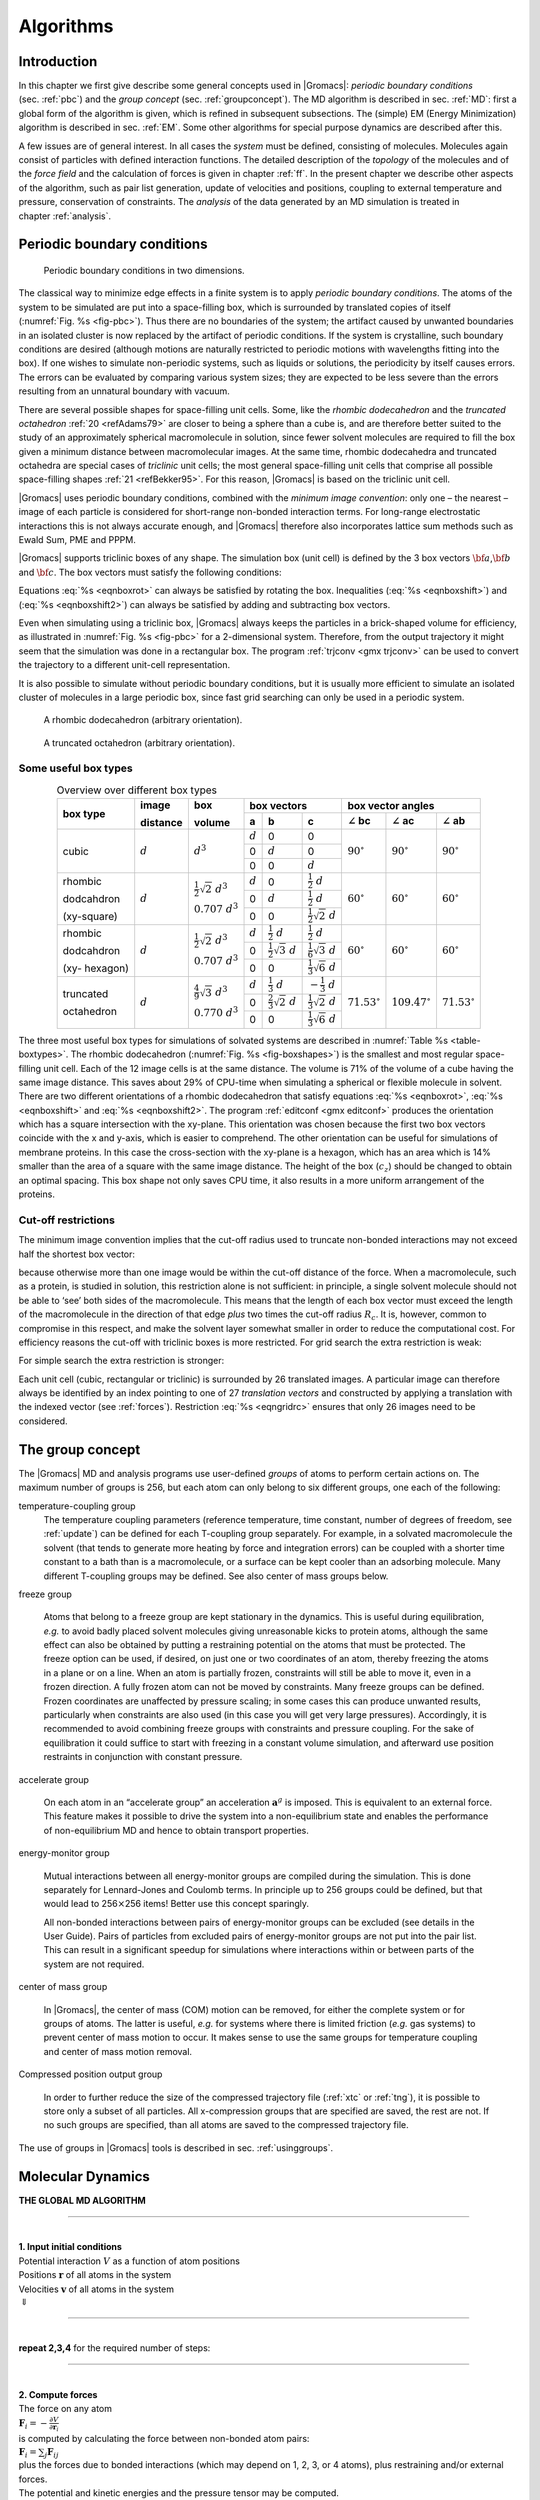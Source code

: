 .. _algorithms:

Algorithms
==========

Introduction
------------

In this chapter we first give describe some general concepts used in
|Gromacs|: *periodic boundary conditions* (sec. :ref:`pbc`) and the *group
concept* (sec. :ref:`groupconcept`). The MD algorithm is described in
sec. :ref:`MD`: first a global form of the algorithm is given, which is
refined in subsequent subsections. The (simple) EM (Energy Minimization)
algorithm is described in sec. :ref:`EM`. Some other algorithms for
special purpose dynamics are described after this.

A few issues are of general interest. In all cases the *system* must be
defined, consisting of molecules. Molecules again consist of particles
with defined interaction functions. The detailed description of the
*topology* of the molecules and of the *force field* and the calculation
of forces is given in chapter :ref:`ff`. In the present chapter we
describe other aspects of the algorithm, such as pair list generation,
update of velocities and positions, coupling to external temperature and
pressure, conservation of constraints. The *analysis* of the data
generated by an MD simulation is treated in chapter :ref:`analysis`.

.. _pbc:

Periodic boundary conditions
----------------------------

.. _fig-pbc:

.. figure:: plots/pbctric.*
   :width: 9.00000cm

   Periodic boundary conditions in two dimensions.

The classical way to minimize edge effects in a finite system is to
apply *periodic boundary conditions*. The atoms of the system to be
simulated are put into a space-filling box, which is surrounded by
translated copies of itself (:numref:`Fig. %s <fig-pbc>`). Thus
there are no boundaries of the system; the artifact caused by unwanted
boundaries in an isolated cluster is now replaced by the artifact of
periodic conditions. If the system is crystalline, such boundary
conditions are desired (although motions are naturally restricted to
periodic motions with wavelengths fitting into the box). If one wishes
to simulate non-periodic systems, such as liquids or solutions, the
periodicity by itself causes errors. The errors can be evaluated by
comparing various system sizes; they are expected to be less severe than
the errors resulting from an unnatural boundary with vacuum.

There are several possible shapes for space-filling unit cells. Some,
like the *rhombic dodecahedron* and the *truncated octahedron* :ref:`20 <refAdams79>` are closer to being a sphere than a cube is, and
are therefore better suited to the study of an approximately spherical
macromolecule in solution, since fewer solvent molecules are required to
fill the box given a minimum distance between macromolecular images. At
the same time, rhombic dodecahedra and truncated octahedra are special
cases of *triclinic* unit cells; the most general space-filling unit
cells that comprise all possible space-filling shapes \ :ref:`21 <refBekker95>`.
For this reason, |Gromacs| is based on the triclinic unit cell.

|Gromacs| uses periodic boundary conditions, combined with the 
*minimum image convention*: only one – the nearest – image of each particle is
considered for short-range non-bonded interaction terms. For long-range
electrostatic interactions this is not always accurate enough, and
|Gromacs| therefore also incorporates lattice sum methods such as Ewald
Sum, PME and PPPM.

|Gromacs| supports triclinic boxes of any shape. The simulation box (unit
cell) is defined by the 3 box vectors :math:`{\bf a}`,\ :math:`{\bf b}`
and :math:`{\bf c}`. The box vectors must satisfy the following
conditions:

.. math:: a_y = a_z = b_z = 0
          :label: eqnboxrot

.. math:: a_x>0,~~~~b_y>0,~~~~c_z>0
          :label: eqnboxshift

.. math:: |b_x| \leq \frac{1}{2} \, a_x,~~~~
          |c_x| \leq \frac{1}{2} \, a_x,~~~~
          |c_y| \leq \frac{1}{2} \, b_y
          :label: eqnboxshift2

Equations :eq:`%s <eqnboxrot>` can always be satisfied by
rotating the box. Inequalities (:eq:`%s <eqnboxshift>`) and
(:eq:`%s <eqnboxshift2>`) can always be satisfied by adding
and subtracting box vectors.

Even when simulating using a triclinic box, |Gromacs| always keeps the
particles in a brick-shaped volume for efficiency, as illustrated in
:numref:`Fig. %s <fig-pbc>` for a 2-dimensional system. Therefore,
from the output trajectory it might seem that the simulation was done in
a rectangular box. The program :ref:`trjconv <gmx trjconv>` can be used to
convert the trajectory to a different unit-cell representation.

It is also possible to simulate without periodic boundary conditions,
but it is usually more efficient to simulate an isolated cluster of
molecules in a large periodic box, since fast grid searching can only be
used in a periodic system.

.. _fig-boxshapes:

.. figure:: plots/rhododec.*
        :width: 5.00000cm

        A rhombic dodecahedron (arbitrary orientation).


.. figure:: plots/truncoct.*
        :width: 5.00000cm

        A truncated octahedron (arbitrary orientation).

Some useful box types
~~~~~~~~~~~~~~~~~~~~~

.. |mathd| replace:: :math:`d`
.. |mathd3| replace:: :math:`d^{3}`
.. |mathd23| replace:: :math:`\frac{1}{2}\sqrt{2}~d^{3}`
.. |mathd70| replace:: :math:`0.707~d^{3}`
.. |mathd43| replace:: :math:`\frac{4}{9}\sqrt{3}~d^{3}`
.. |mathd77| replace:: :math:`0.770~d^{3}`
.. |math12d| replace:: :math:`\frac{1}{2}~d`
.. |math13d| replace:: :math:`\frac{1}{3}~d`
.. |math13dn| replace:: :math:`-\frac{1}{3}~d`
.. |math12s2| replace:: :math:`\frac{1}{2}\sqrt{2}~d`
.. |math12s3| replace:: :math:`\frac{1}{2}\sqrt{3}~d`
.. |math16s3| replace:: :math:`\frac{1}{6}\sqrt{3}~d`
.. |math13s6| replace:: :math:`\frac{1}{3}\sqrt{6}~d`
.. |math23s2| replace:: :math:`\frac{2}{3}\sqrt{2}~d`
.. |math13s2| replace:: :math:`\frac{1}{3}\sqrt{2}~d`
.. |angbc| replace:: :math:`\angle` **bc** 
.. |angac| replace:: :math:`\angle` **ac** 
.. |angab| replace:: :math:`\angle` **ab** 
.. |90deg| replace:: :math:`90^\circ`
.. |60deg| replace:: :math:`60^\circ`
.. |71deg| replace:: :math:`71.53^\circ`
.. |109deg| replace:: :math:`109.47^\circ`

.. _table-boxtypes:

.. table:: Overview over different box types
    :align: center
    :widths: auto

    +-------------+-----------+-----------+-----------------------------------+------------------------------+
    | box type    | image     | box       | box vectors                       | box vector angles            | 
    |             |           |           +---------+------------+------------+---------+----------+---------+
    |             | distance  | volume    | **a**   | **b**      | **c**      | |angbc| | |angac|  | |angab| |
    +=============+===========+===========+=========+============+============+=========+==========+=========+
    |             |           |           | |mathd| |   0        |   0        |         |          |         |
    |             |           |           +---------+------------+------------+         |          |         |
    | cubic       | |mathd|   | |mathd3|  |   0     | |mathd|    |   0        | |90deg| | |90deg|  | |90deg| |
    |             |           |           +---------+------------+------------+         |          |         |
    |             |           |           |   0     |   0        | |mathd|    |         |          |         |
    +-------------+-----------+-----------+---------+------------+------------+---------+----------+---------+
    | rhombic     |           | |mathd23| | |mathd| | 0          | |math12d|  |         |          |         |
    |             |           |           +---------+------------+------------+         |          |         |
    | dodcahdron  | |mathd|   | |mathd70| | 0       | |mathd|    | |math12d|  | |60deg| | |60deg|  | |60deg| |
    |             |           |           +---------+------------+------------+         |          |         |
    | (xy-square) |           |           | 0       | 0          | |math12s2| |         |          |         |
    +-------------+-----------+-----------+---------+------------+------------+---------+----------+---------+
    | rhombic     |           | |mathd23| | |mathd| | |math12d|  | |math12d|  |         |          |         |
    |             |           |           +---------+------------+------------+         |          |         |
    | dodcahdron  | |mathd|   | |mathd70| | 0       | |math12s3| | |math16s3| | |60deg| | |60deg|  | |60deg| |
    |             |           |           +---------+------------+------------+         |          |         |
    | (xy-        |           |           | 0       | 0          | |math13s6| |         |          |         |
    | hexagon)    |           |           |         |            |            |         |          |         |
    +-------------+-----------+-----------+---------+------------+------------+---------+----------+---------+
    | truncated   |           | |mathd43| | |mathd| | |math13d|  | |math13dn| |         |          |         |
    |             |           |           +---------+------------+------------+         |          |         |
    | octahedron  | |mathd|   | |mathd77| | 0       | |math23s2| | |math13s2| | |71deg| | |109deg| | |71deg| |
    |             |           |           +---------+------------+------------+         |          |         |
    |             |           |           | 0       | 0          | |math13s6| |         |          |         |
    +-------------+-----------+-----------+---------+------------+------------+---------+----------+---------+

The three most useful box types for simulations of solvated systems are
described in :numref:`Table %s <table-boxtypes>`. The rhombic
dodecahedron (:numref:`Fig. %s <fig-boxshapes>`) is the smallest and
most regular space-filling unit cell. Each of the 12 image cells is at
the same distance. The volume is 71% of the volume of a cube having the
same image distance. This saves about 29% of CPU-time when simulating a
spherical or flexible molecule in solvent. There are two different
orientations of a rhombic dodecahedron that satisfy equations
:eq:`%s <eqnboxrot>`, :eq:`%s <eqnboxshift>` and
:eq:`%s <eqnboxshift2>`. The program :ref:`editconf <gmx editconf>`
produces the orientation which has a square intersection with the
xy-plane. This orientation was chosen because the first two box vectors
coincide with the x and y-axis, which is easier to comprehend. The other
orientation can be useful for simulations of membrane proteins. In this
case the cross-section with the xy-plane is a hexagon, which has an area
which is 14% smaller than the area of a square with the same image
distance. The height of the box (:math:`c_z`) should be changed to
obtain an optimal spacing. This box shape not only saves CPU time, it
also results in a more uniform arrangement of the proteins.

Cut-off restrictions
~~~~~~~~~~~~~~~~~~~~

The minimum image convention implies that the cut-off radius used to
truncate non-bonded interactions may not exceed half the shortest box
vector:

.. math:: R_c < {\frac{1}{2}}\min(\|{\bf a}\|,\|{\bf b}\|,\|{\bf c}\|),
          :label: eqnphysicalrc

because otherwise more than one image would be within the cut-off
distance of the force. When a macromolecule, such as a protein, is
studied in solution, this restriction alone is not sufficient: in
principle, a single solvent molecule should not be able to ‘see’ both
sides of the macromolecule. This means that the length of each box
vector must exceed the length of the macromolecule in the direction of
that edge *plus* two times the cut-off radius :math:`R_c`. It is,
however, common to compromise in this respect, and make the solvent
layer somewhat smaller in order to reduce the computational cost. For
efficiency reasons the cut-off with triclinic boxes is more restricted.
For grid search the extra restriction is weak:

.. math:: R_c < \min(a_x,b_y,c_z)
         :label: eqngridrc
   

For simple search the extra restriction is stronger:

.. math:: R_c < {\frac{1}{2}}\min(a_x,b_y,c_z)
          :label: eqnsimplerc

Each unit cell (cubic, rectangular or triclinic) is surrounded by 26
translated images. A particular image can therefore always be identified
by an index pointing to one of 27 *translation vectors* and constructed
by applying a translation with the indexed vector (see :ref:`forces`).
Restriction :eq:`%s <eqngridrc>` ensures that only 26 images need to be
considered.

.. _groupconcept:

The group concept
-----------------

The |Gromacs| MD and analysis programs use user-defined *groups* of atoms
to perform certain actions on. The maximum number of groups is 256, but
each atom can only belong to six different groups, one each of the
following:

temperature-coupling group
    The temperature coupling parameters (reference temperature, time
    constant, number of degrees of freedom, see :ref:`update`) can be
    defined for each T-coupling group separately. For example, in a
    solvated macromolecule the solvent (that tends to generate more
    heating by force and integration errors) can be coupled with a
    shorter time constant to a bath than is a macromolecule, or a
    surface can be kept cooler than an adsorbing molecule. Many
    different T-coupling groups may be defined. See also center of mass
    groups below.

freeze group

    Atoms that belong to a freeze group are kept stationary in the
    dynamics. This is useful during equilibration, *e.g.* to avoid badly
    placed solvent molecules giving unreasonable kicks to protein atoms,
    although the same effect can also be obtained by putting a
    restraining potential on the atoms that must be protected. The
    freeze option can be used, if desired, on just one or two
    coordinates of an atom, thereby freezing the atoms in a plane or on
    a line. When an atom is partially frozen, constraints will still be
    able to move it, even in a frozen direction. A fully frozen atom can
    not be moved by constraints. Many freeze groups can be defined.
    Frozen coordinates are unaffected by pressure scaling; in some cases
    this can produce unwanted results, particularly when constraints are
    also used (in this case you will get very large pressures).
    Accordingly, it is recommended to avoid combining freeze groups with
    constraints and pressure coupling. For the sake of equilibration it
    could suffice to start with freezing in a constant volume
    simulation, and afterward use position restraints in conjunction
    with constant pressure.

accelerate group

    On each atom in an “accelerate group” an acceleration
    :math:`\mathbf{a}^g` is imposed. This is equivalent to
    an external force. This feature makes it possible to drive the
    system into a non-equilibrium state and enables the performance of
    non-equilibrium MD and hence to obtain transport properties.

energy-monitor group

    Mutual interactions between all energy-monitor groups are compiled
    during the simulation. This is done separately for Lennard-Jones and
    Coulomb terms. In principle up to 256 groups could be defined, but
    that would lead to 256\ :math:`\times`\ 256 items! Better use this
    concept sparingly.

    All non-bonded interactions between pairs of energy-monitor groups
    can be excluded (see details in the User Guide). Pairs of particles
    from excluded pairs of energy-monitor groups are not put into the
    pair list. This can result in a significant speedup for simulations
    where interactions within or between parts of the system are not
    required.

center of mass group

    In |Gromacs|, the center of mass (COM) motion can be removed, for
    either the complete system or for groups of atoms. The latter is
    useful, *e.g.* for systems where there is limited friction (*e.g.*
    gas systems) to prevent center of mass motion to occur. It makes
    sense to use the same groups for temperature coupling and center of
    mass motion removal.

Compressed position output group

    In order to further reduce the size of the compressed trajectory
    file (:ref:`xtc` or :ref:`tng`), it is possible to
    store only a subset of all particles. All x-compression groups that
    are specified are saved, the rest are not. If no such groups are
    specified, than all atoms are saved to the compressed trajectory
    file.

The use of groups in |Gromacs| tools is described in
sec. :ref:`usinggroups`.

.. _md:

Molecular Dynamics
------------------

.. _gmx-md-scheme:

**THE GLOBAL MD ALGORITHM**

--------------

| 
| **1. Input initial conditions**
| Potential interaction :math:`V` as a function of atom positions
| Positions :math:`\mathbf{r}` of all atoms in the system
| Velocities :math:`\mathbf{v}` of all atoms in the system
| :math:`\Downarrow`

--------------

| 
| **repeat 2,3,4** for the required number of steps:

--------------

| 
| **2. Compute forces**
| The force on any atom
| :math:`\mathbf{F}_i = - \displaystyle\frac{\partial V}{\partial \mathbf{r}_i}`
| is computed by calculating the force between non-bonded atom pairs:
| :math:`\mathbf{F}_i = \sum_j \mathbf{F}_{ij}`
| plus the forces due to bonded interactions (which may depend on 1, 2,
  3, or 4 atoms), plus restraining and/or external forces.
| The potential and kinetic energies and the pressure tensor may be
  computed.
| :math:`\Downarrow`
| **3. Update configuration**
| The movement of the atoms is simulated by numerically solving Newton’s
  equations of motion
| :math:`\displaystyle \frac {{\mbox{d}}^2\mathbf{r}_i}{{\mbox{d}}t^2} = \frac{\mathbf{F}_i}{m_i}`
| or
| :math:`\displaystyle   \frac{{\mbox{d}}\mathbf{r}_i}{{\mbox{d}}t} = \mathbf{v}_i ; \;\;   \frac{{\mbox{d}}\mathbf{v}_i}{{\mbox{d}}t} = \frac{\mathbf{F}_i}{m_i}` 
| :math:`\Downarrow`
| **4.** if required: **Output step**
| write positions, velocities, energies, temperature, pressure, etc.

A global flow scheme for MD is given above.
Each MD or EM run requires as input
a set of initial coordinates and – optionally – initial velocities of
all particles involved. This chapter does not describe how these are
obtained; for the setup of an actual MD run check the :ref:`user guide`
in Sections :ref:`gmx-sysprep` and :ref:`gmx-getting-started`.

Initial conditions
~~~~~~~~~~~~~~~~~~

Topology and force field
^^^^^^^^^^^^^^^^^^^^^^^^

The system topology, including a description of the force field, must be
read in. Force fields and topologies are described in chapter :ref:`ff`
and :ref:`top`, respectively. All this information is static; it is never
modified during the run.

Coordinates and velocities
^^^^^^^^^^^^^^^^^^^^^^^^^^

.. _fig-maxwell:

.. figure:: plots/maxwell.*
   :width: 8.00000cm

   A Maxwell-Boltzmann velocity distribution, generated from
   random numbers.

Then, before a run starts, the box size and the coordinates and
velocities of all particles are required. The box size and shape is
determined by three vectors (nine numbers)
:math:`\mathbf{b}_1, \mathbf{b}_2, \mathbf{b}_3`,
which represent the three basis vectors of the periodic box.

If the run starts at :math:`t=t_0`, the coordinates at :math:`t=t_0`
must be known. The *leap-frog algorithm*, the default algorithm used to
update the time step with :math:`{{\Delta t}}` (see :ref:`update`),
also requires that the velocities at
:math:`t=t_0 - {{\frac{1}{2}}{{\Delta t}}}` are known. If velocities are
not available, the program can generate initial atomic velocities
:math:`v_i, i=1\ldots 3N` with a Maxwell-Boltzmann distribution
(:numref:`Fig. %s <fig-maxwell>`) at a given absolute temperature
:math:`T`:

.. math:: p(v_i) = \sqrt{\frac{m_i}{2 \pi kT}}\exp\left(-\frac{m_i v_i^2}{2kT}\right)

where :math:`k` is Boltzmann’s constant (see chapter :ref:`defunits`). To
accomplish this, normally distributed random numbers are generated by
adding twelve random numbers :math:`R_k` in the range
:math:`0 \le R_k < 1` and subtracting 6.0 from their sum. The result is
then multiplied by the standard deviation of the velocity distribution
:math:`\sqrt{kT/m_i}`. Since the resulting total energy will not
correspond exactly to the required temperature :math:`T`, a correction
is made: first the center-of-mass motion is removed and then all
velocities are scaled so that the total energy corresponds exactly to
:math:`T` (see :eq:`eqn. %s <eqnET>`).

Center-of-mass motion
^^^^^^^^^^^^^^^^^^^^^

The center-of-mass velocity is normally set to zero at every step; there
is (usually) no net external force acting on the system and the
center-of-mass velocity should remain constant. In practice, however,
the update algorithm introduces a very slow change in the center-of-mass
velocity, and therefore in the total kinetic energy of the system –
especially when temperature coupling is used. If such changes are not
quenched, an appreciable center-of-mass motion can develop in long runs,
and the temperature will be significantly misinterpreted. Something
similar may happen due to overall rotational motion, but only when an
isolated cluster is simulated. In periodic systems with filled boxes,
the overall rotational motion is coupled to other degrees of freedom and
does not cause such problems.

Neighbor searching
~~~~~~~~~~~~~~~~~~

As mentioned in chapter :ref:`ff`, internal forces are either generated
from fixed (static) lists, or from dynamic lists. The latter consist of
non-bonded interactions between any pair of particles. When calculating
the non-bonded forces, it is convenient to have all particles in a
rectangular box. As shown in :numref:`Fig. %s <fig-pbc>`, it is possible to transform
a triclinic box into a rectangular box. The output coordinates are
always in a rectangular box, even when a dodecahedron or triclinic box
was used for the simulation. :eq:`Equation %s <eqnboxrot>` ensures that we can
reset particles in a rectangular box by first shifting them with box
vector :math:`{\bf c}`, then with :math:`{\bf b}` and finally with
:math:`{\bf a}`. Equations :eq:`%s <eqnboxshift2>`,
:eq:`%s <eqnphysicalrc>` and :eq:`%s <eqngridrc>`
ensure that we can find the 14 nearest triclinic images within a linear
combination that does not involve multiples of box vectors.

Pair lists generation
^^^^^^^^^^^^^^^^^^^^^

The non-bonded pair forces need to be calculated only for those pairs
:math:`i,j` for which the distance :math:`r_{ij}` between :math:`i` and
the nearest image of :math:`j` is less than a given cut-off radius
:math:`R_c`. Some of the particle pairs that fulfill this criterion are
excluded, when their interaction is already fully accounted for by
bonded interactions. |Gromacs| employs a *pair list* that contains those
particle pairs for which non-bonded forces must be calculated. The pair
list contains particles :math:`i`, a displacement vector for particle
:math:`i`, and all particles :math:`j` that are within ``rlist`` of this
particular image of particle :math:`i`. The list is updated every
``nstlist`` steps.

To make the neighbor list, all particles that are close (*i.e.* within
the neighbor list cut-off) to a given particle must be found. This
searching, usually called neighbor search (NS) or pair search, involves
periodic boundary conditions and determining the *image* (see
sec. :ref:`pbc`). The search algorithm is :math:`O(N)`, although a
simpler :math:`O(N^2)` algorithm is still available under some
conditions.

Cut-off schemes: group versus Verlet
^^^^^^^^^^^^^^^^^^^^^^^^^^^^^^^^^^^^

From version 4.6, |Gromacs| supports two different cut-off scheme setups:
the original one based on particle groups and one using a Verlet buffer.
There are some important differences that affect results, performance
and feature support. The group scheme can be made to work (almost) like
the Verlet scheme, but this will lead to a decrease in performance. The
group scheme is especially fast for water molecules, which are abundant
in many simulations, but on the most recent x86 processors, this
advantage is negated by the better instruction-level parallelism
available in the Verlet-scheme implementation. The group scheme is
deprecated in version 5.0, and will be removed in a future version. For
practical details of choosing and setting up cut-off schemes, please see
the User Guide.

In the group scheme, a neighbor list is generated consisting of pairs of
groups of at least one particle. These groups were originally charge
groups (see sec. :ref:`chargegroup`), but with a proper treatment of
long-range electrostatics, performance in unbuffered simulations is
their only advantage. A pair of groups is put into the neighbor list
when their center of geometry is within the cut-off distance.
Interactions between all particle pairs (one from each charge group) are
calculated for a certain number of MD steps, until the neighbor list is
updated. This setup is efficient, as the neighbor search only checks
distance between charge-group pair, not particle pairs (saves a factor
of :math:`3 \times 3 = 9` with a three-particle water model) and the
non-bonded force kernels can be optimized for, say, a water molecule
“group”. Without explicit buffering, this setup leads to energy drift as
some particle pairs which are within the cut-off don’t interact and some
outside the cut-off do interact. This can be caused by

-  particles moving across the cut-off between neighbor search steps,
   and/or

-  for charge groups consisting of more than one particle, particle
   pairs moving in/out of the cut-off when their charge group center of
   geometry distance is outside/inside of the cut-off.

Explicitly adding a buffer to the neighbor list will remove such
artifacts, but this comes at a high computational cost. How severe the
artifacts are depends on the system, the properties in which you are
interested, and the cut-off setup.

The Verlet cut-off scheme uses a buffered pair list by default. It also
uses clusters of particles, but these are not static as in the group
scheme. Rather, the clusters are defined spatially and consist of 4 or 8
particles, which is convenient for stream computing, using e.g. SSE, AVX
or CUDA on GPUs. At neighbor search steps, a pair list is created with a
Verlet buffer, ie. the pair-list cut-off is larger than the interaction
cut-off. In the non-bonded kernels, interactions are only computed when
a particle pair is within the cut-off distance at that particular time
step. This ensures that as particles move between pair search steps,
forces between nearly all particles within the cut-off distance are
calculated. We say *nearly* all particles, because |Gromacs| uses a fixed
pair list update frequency for efficiency. A particle-pair, whose
distance was outside the cut-off, could possibly move enough during this
fixed number of steps that its distance is now within the cut-off. This
small chance results in a small energy drift, and the size of the chance
depends on the temperature. When temperature coupling is used, the
buffer size can be determined automatically, given a certain tolerance
on the energy drift.

The Verlet cut-off scheme is implemented in a very efficient fashion
based on clusters of particles. The simplest example is a cluster size
of 4 particles. The pair list is then constructed based on cluster
pairs. The cluster-pair search is much faster searching based on
particle pairs, because :math:`4 \times 4 = 16` particle pairs are put
in the list at once. The non-bonded force calculation kernel can then
calculate many particle-pair interactions at once, which maps nicely to
SIMD or SIMT units on modern hardware, which can perform multiple
floating operations at once. These non-bonded kernels are much faster
than the kernels used in the group scheme for most types of systems,
particularly on newer hardware.

Additionally, when the list buffer is determined automatically as
described below, we also apply dynamic pair list pruning. The pair list
can be constructed infrequently, but that can lead to a lot of pairs in
the list that are outside the cut-off range for all or most of the life
time of this pair list. Such pairs can be pruned out by applying a
cluster-pair kernel that only determines which clusters are in range.
Because of the way the non-bonded data is regularized in |Gromacs|, this
kernel is an order of magnitude faster than the search and the
interaction kernel. On the GPU this pruning is overlapped with the
integration on the CPU, so it is free in most cases. Therefore we can
prune every 4-10 integration steps with little overhead and
significantly reduce the number of cluster pairs in the interaction
kernel. This procedure is applied automatically, unless the user set the
pair-list buffer size manually.

Energy drift and pair-list buffering
^^^^^^^^^^^^^^^^^^^^^^^^^^^^^^^^^^^^

For a canonical (NVT) ensemble, the average energy error caused by
diffusion of :math:`j` particles from outside the pair-list cut-off
:math:`r_\ell` to inside the interaction cut-off :math:`r_c` over the
lifetime of the list can be determined from the atomic displacements and
the shape of the potential at the cut-off. The displacement distribution
along one dimension for a freely moving particle with mass :math:`m`
over time :math:`t` at temperature :math:`T` is a Gaussian :math:`G(x)`
of zero mean and variance :math:`\sigma^2 = t^2 k_B T/m`. For the
distance between two particles, the variance changes to
:math:`\sigma^2 = \sigma_{12}^2 =
t^2 k_B T(1/m_1+1/m_2)`. Note that in practice particles usually
interact with (bump into) other particles over time :math:`t` and
therefore the real displacement distribution is much narrower. Given a
non-bonded interaction cut-off distance of :math:`r_c` and a pair-list
cut-off :math:`r_\ell=r_c+r_b` for :math:`r_b` the Verlet buffer size,
we can then write the average energy error after time :math:`t` for all
missing pair interactions between a single :math:`i` particle of type 1
surrounded by all :math:`j` particles that are of type 2 with number
density :math:`\rho_2`, when the inter-particle distance changes from
:math:`r_0` to :math:`r_t`, as:

.. math::

   \langle \Delta V \rangle =
   \int_{0}^{r_c} \int_{r_\ell}^\infty 4 \pi r_0^2 \rho_2 V(r_t) G\!\left(\frac{r_t-r_0}{\sigma}\right) d r_0\, d r_t

To evaluate this analytically, we need to make some approximations.
First we replace :math:`V(r_t)` by a Taylor expansion around
:math:`r_c`, then we can move the lower bound of the integral over
:math:`r_0` to :math:`-\infty` which will simplify the result:

.. math::

   \begin{aligned}
   \langle \Delta V \rangle &\approx&
   \int_{-\infty}^{r_c} \int_{r_\ell}^\infty 4 \pi r_0^2 \rho_2 \Big[ V'(r_c) (r_t - r_c) +
   \nonumber\\
   & &
   \phantom{\int_{-\infty}^{r_c} \int_{r_\ell}^\infty 4 \pi r_0^2 \rho_2 \Big[}
   V''(r_c)\frac{1}{2}(r_t - r_c)^2 +
   \nonumber\\
   & &
   \phantom{\int_{-\infty}^{r_c} \int_{r_\ell}^\infty 4 \pi r_0^2 \rho_2 \Big[}
     V'''(r_c)\frac{1}{6}(r_t - r_c)^3 +
     \nonumber\\
   & &
   \phantom{\int_{-\infty}^{r_c} \int_{r_\ell}^\infty 4 \pi r_0^2 \rho_2 \Big[}
     O \! \left((r_t - r_c)^4 \right)\Big] G\!\left(\frac{r_t-r_0}{\sigma}\right) d r_0 \, d r_t\end{aligned}

Replacing the factor :math:`r_0^2` by :math:`(r_\ell + \sigma)^2`,
which results in a slight overestimate, allows us to calculate the
integrals analytically:

.. math::

   \begin{aligned}
   \langle \Delta V \rangle \!
   &\approx&
   4 \pi (r_\ell+\sigma)^2 \rho_2
   \int_{-\infty}^{r_c} \int_{r_\ell}^\infty \Big[ V'(r_c) (r_t - r_c) +
   \nonumber\\
   & &
   \phantom{4 \pi (r_\ell+\sigma)^2 \rho_2 \int_{-\infty}^{r_c} \int_{r_\ell}^\infty \Big[}
   V''(r_c)\frac{1}{2}(r_t - r_c)^2 +
   \nonumber\\
   & &
   \phantom{4 \pi (r_\ell+\sigma)^2 \rho_2 \int_{-\infty}^{r_c} \int_{r_\ell}^\infty \Big[}
   V'''(r_c)\frac{1}{6}(r_t - r_c)^3 \Big] G\!\left(\frac{r_t-r_0}{\sigma}\right)
   d r_0 \, d r_t\\
   &=&
   4 \pi (r_\ell+\sigma)^2 \rho_2 \bigg\{
   \frac{1}{2}V'(r_c)\left[r_b \sigma G\!\left(\frac{r_b}{\sigma}\right) - (r_b^2+\sigma^2)E\!\left(\frac{r_b}{\sigma}\right) \right] +
   \nonumber\\
   & &
   \phantom{4 \pi (r_\ell+\sigma)^2 \rho_2 \bigg\{ }
   \frac{1}{6}V''(r_c)\left[ \sigma(r_b^2+2\sigma^2) G\!\left(\frac{r_b}{\sigma}\right) - r_b(r_b^2+3\sigma^2 ) E\!\left(\frac{r_b}{\sigma}\right) \right] +
   \nonumber\\
   & &
   \phantom{4 \pi (r_\ell+\sigma)^2 \rho_2 \bigg\{ }
   \frac{1}{24}V'''(r_c)\bigg[ r_b\sigma(r_b^2+5\sigma^2) G\!\left(\frac{r_b}{\sigma}\right)
   \nonumber\\
   & &
   \phantom{4 \pi (r_\ell+\sigma)^2 \rho_2 \bigg\{ \frac{1}{24}V'''(r_c)\bigg[ }
    - (r_b^4+6r_b^2\sigma^2+3\sigma^4 ) E\!\left(\frac{r_b}{\sigma}\right) \bigg]
   \bigg\}\end{aligned}

where :math:`G(x)` is a Gaussian distribution with 0 mean and unit
variance and :math:`E(x)=\frac{1}{2}\mathrm{erfc}(x/\sqrt{2})`. We
always want to achieve small energy error, so :math:`\sigma` will be
small compared to both :math:`r_c` and :math:`r_\ell`, thus the
approximations in the equations above are good, since the Gaussian
distribution decays rapidly. The energy error needs to be averaged over
all particle pair types and weighted with the particle counts. In
|Gromacs| we don’t allow cancellation of error between pair types, so we
average the absolute values. To obtain the average energy error per unit
time, it needs to be divided by the neighbor-list life time
:math:`t = ({\tt nstlist} - 1)\times{\tt dt}`. The function can not be
inverted analytically, so we use bisection to obtain the buffer size
:math:`r_b` for a target drift. Again we note that in practice the error
we usually be much smaller than this estimate, as in the condensed phase
particle displacements will be much smaller than for freely moving
particles, which is the assumption used here.

When (bond) constraints are present, some particles will have fewer
degrees of freedom. This will reduce the energy errors. For simplicity,
we only consider one constraint per particle, the heaviest particle in
case a particle is involved in multiple constraints. This simplification
overestimates the displacement. The motion of a constrained particle is
a superposition of the 3D motion of the center of mass of both particles
and a 2D rotation around the center of mass. The displacement in an
arbitrary direction of a particle with 2 degrees of freedom is not
Gaussian, but rather follows the complementary error function:

.. math:: \frac{\sqrt{\pi}}{2\sqrt{2}\sigma}\,\mathrm{erfc}\left(\frac{|r|}{\sqrt{2}\,\sigma}\right)
          :label: eqn2Ddisp

where :math:`\sigma^2` is again :math:`t^2 k_B T/m`. This distribution
can no longer be integrated analytically to obtain the energy error. But
we can generate a tight upper bound using a scaled and shifted Gaussian
distribution (not shown). This Gaussian distribution can then be used to
calculate the energy error as described above. The rotation displacement
around the center of mass can not be more than the length of the arm. To
take this into account, we scale :math:`\sigma` in
:eq:`eqn. %s <eqn2Ddisp>` (details not presented here) to
obtain an overestimate of the real displacement. This latter effect
significantly reduces the buffer size for longer neighborlist lifetimes
in e.g. water, as constrained hydrogens are by far the fastest
particles, but they can not move further than 0.1 nm from the heavy atom
they are connected to.

There is one important implementation detail that reduces the energy
errors caused by the finite Verlet buffer list size. The derivation
above assumes a particle pair-list. However, the |Gromacs| implementation
uses a cluster pair-list for efficiency. The pair list consists of pairs
of clusters of 4 particles in most cases, also called a
:math:`4 \times 4` list, but the list can also be :math:`4 \times 8`
(GPU CUDA kernels and AVX 256-bit single precision kernels) or
:math:`4 \times 2` (SSE double-precision kernels). This means that the
pair-list is effectively much larger than the corresponding
:math:`1 \times 1` list. Thus slightly beyond the pair-list cut-off
there will still be a large fraction of particle pairs present in the
list. This fraction can be determined in a simulation and accurately
estimated under some reasonable assumptions. The fraction decreases with
increasing pair-list range, meaning that a smaller buffer can be used.
For typical all-atom simulations with a cut-off of 0.9 nm this fraction
is around 0.9, which gives a reduction in the energy errors of a factor
of 10. This reduction is taken into account during the automatic Verlet
buffer calculation and results in a smaller buffer size.

.. _fig-verletdrift:

.. figure:: plots/verlet-drift.*
   :width: 9.00000cm

   Energy drift per atom for an SPC/E water system at 300K with a
   time step of 2 fs and a pair-list update period of 10 steps
   (pair-list life time: 18 fs). PME was used with
   ``ewald-rtol`` set to 10\ :math:`^{-5}`; this parameter
   affects the shape of the potential at the cut-off. Error estimates
   due to finite Verlet buffer size are shown for a :math:`1 \times 1`
   atom pair list and :math:`4 \times 4` atom pair list without and with
   (dashed line) cancellation of positive and negative errors. Real
   energy drift is shown for simulations using double- and
   mixed-precision settings. Rounding errors in the SETTLE constraint
   algorithm from the use of single precision causes the drift to become
   negative at large buffer size. Note that at zero buffer size, the
   real drift is small because positive (H-H) and negative (O-H) energy
   errors cancel.

In :numref:`Fig. %s <fig-verletdrift>` one can see that for small
buffer sizes the drift of the total energy is much smaller than the pair
energy error tolerance, due to cancellation of errors. For larger buffer
size, the error estimate is a factor of 6 higher than drift of the total
energy, or alternatively the buffer estimate is 0.024 nm too large. This
is because the protons don’t move freely over 18 fs, but rather vibrate.

Cut-off artifacts and switched interactions
^^^^^^^^^^^^^^^^^^^^^^^^^^^^^^^^^^^^^^^^^^^

With the Verlet scheme, the pair potentials are shifted to be zero at
the cut-off, which makes the potential the integral of the force. This
is only possible in the group scheme if the shape of the potential is
such that its value is zero at the cut-off distance. However, there can
still be energy drift when the forces are non-zero at the cut-off. This
effect is extremely small and often not noticeable, as other integration
errors (e.g. from constraints) may dominate. To completely avoid cut-off
artifacts, the non-bonded forces can be switched exactly to zero at some
distance smaller than the neighbor list cut-off (there are several ways
to do this in |Gromacs|, see sec. :ref:`modnbint`). One then has a
buffer with the size equal to the neighbor list cut-off less the longest
interaction cut-off.

Simple search
^^^^^^^^^^^^^

Due to :eq:`eqns. %s <eqnboxrot>` and
:eq:`%s <eqnsimplerc>`, the vector
:math:`{\mathbf{r}_{ij}}` connecting images within the
cut-off :math:`R_c` can be found by constructing:

.. math::

   \begin{aligned}
   \mathbf{r}'''   & = & \mathbf{r}_j-\mathbf{r}_i \\
   \mathbf{r}''    & = & \mathbf{r}''' - \mathbf{c}*\mathrm{round}(r'''_z/c_z) \\
   \mathbf{r}'     & = & \mathbf{r}'' - \mathbf{b}*\mathrm{round}(r''_y/b_y) \\
   \mathbf{r}_{ij} & = & \mathbf{r}' - \mathbf{a}*\mathrm{round}(r'_x/a_x)
   \end{aligned}

When distances between two particles in a triclinic box are needed that
do not obey :eq:`eqn. %s <eqnboxrot>`, many shifts of
combinations of box vectors need to be considered to find the nearest
image.

.. _fig-grid:

.. figure:: plots/nstric.*
   :width: 8.00000cm

   Grid search in two dimensions. The arrows are the box vectors.

Grid search
^^^^^^^^^^^

The grid search is schematically depicted in
:numref:`Fig. %s <fig-grid>`. All particles are put on the NS grid,
with the smallest spacing :math:`\ge` :math:`R_c/2` in each of the
directions. In the direction of each box vector, a particle :math:`i`
has three images. For each direction the image may be -1,0 or 1,
corresponding to a translation over -1, 0 or +1 box vector. We do not
search the surrounding NS grid cells for neighbors of :math:`i` and then
calculate the image, but rather construct the images first and then
search neighbors corresponding to that image of :math:`i`. As
:numref:`Fig. %s <fig-grid>` shows, some grid cells may be searched
more than once for different images of :math:`i`. This is not a problem,
since, due to the minimum image convention, at most one image will “see”
the :math:`j`-particle. For every particle, fewer than 125 (5:math:`^3`)
neighboring cells are searched. Therefore, the algorithm scales linearly
with the number of particles. Although the prefactor is large, the
scaling behavior makes the algorithm far superior over the standard
:math:`O(N^2)` algorithm when there are more than a few hundred
particles. The grid search is equally fast for rectangular and triclinic
boxes. Thus for most protein and peptide simulations the rhombic
dodecahedron will be the preferred box shape.

.. _chargegroup:

Charge groups
^^^^^^^^^^^^^

Charge groups were originally introduced to reduce cut-off artifacts of
Coulomb interactions. When a plain cut-off is used, significant jumps in
the potential and forces arise when atoms with (partial) charges move in
and out of the cut-off radius. When all chemical moieties have a net
charge of zero, these jumps can be reduced by moving groups of atoms
with net charge zero, called charge groups, in and out of the neighbor
list. This reduces the cut-off effects from the charge-charge level to
the dipole-dipole level, which decay much faster. With the advent of
full range electrostatics methods, such as particle-mesh Ewald
(sec. :ref:`pme`), the use of charge groups is no longer required for
accuracy. It might even have a slight negative effect on the accuracy or
efficiency, depending on how the neighbor list is made and the
interactions are calculated.

But there is still an important reason for using *charge groups*:
efficiency with the group cut-off scheme. Where applicable, neighbor
searching is carried out on the basis of charge groups which are defined
in the molecular topology. If the nearest image distance between the
*geometrical centers* of the atoms of two charge groups is less than the
cut-off radius, all atom pairs between the charge groups are included in
the pair list. The neighbor searching for a water system, for instance,
is :math:`3^2=9` times faster when each molecule is treated as a charge
group. Also the highly optimized water force loops (see
sec. :ref:`waterloops`) only work when all atoms in a water molecule form
a single charge group. Currently the name *neighbor-search group* would
be more appropriate, but the name charge group is retained for
historical reasons. When developing a new force field, the advice is to
use charge groups of 3 to 4 atoms for optimal performance. For all-atom
force fields this is relatively easy, as one can simply put hydrogen
atoms, and in some case oxygen atoms, in the same charge group as the
heavy atom they are connected to; for example: CH\ :math:`_3`,
CH\ :math:`_2`, CH, NH\ :math:`_2`, NH, OH, CO\ :math:`_2`, CO.

With the Verlet cut-off scheme, charge groups are ignored.

.. _forces:

Compute forces
~~~~~~~~~~~~~~

Potential energy
^^^^^^^^^^^^^^^^

When forces are computed, the potential energy of each interaction term
is computed as well. The total potential energy is summed for various
contributions, such as Lennard-Jones, Coulomb, and bonded terms. It is
also possible to compute these contributions for *energy-monitor groups*
of atoms that are separately defined (see sec. :ref:`groupconcept`).

Kinetic energy and temperature
^^^^^^^^^^^^^^^^^^^^^^^^^^^^^^

The temperature is given by the total kinetic energy of the
:math:`N`-particle system:

.. math:: E_{kin} = {\frac{1}{2}}\sum_{i=1}^N m_i v_i^2

From this the absolute temperature :math:`T` can be computed using:

.. math::  {\frac{1}{2}}N_{\mathrm{df}} kT = E_{\mathrm{kin}}
           :label: eqnET

where :math:`k` is Boltzmann’s constant and :math:`N_{df}` is the
number of degrees of freedom which can be computed from:

.. math:: N_{\mathrm{df}}  ~=~     3 N - N_c - N_{\mathrm{com}}

Here :math:`N_c` is the number of *constraints* imposed on the system.
When performing molecular dynamics :math:`N_{\mathrm{com}}=3` additional
degrees of freedom must be removed, because the three center-of-mass
velocities are constants of the motion, which are usually set to zero.
When simulating in vacuo, the rotation around the center of mass can
also be removed, in this case :math:`N_{\mathrm{com}}=6`. When more than
one temperature-coupling group is used, the number of degrees of freedom
for group :math:`i` is:

.. math:: N^i_{\mathrm{df}}  ~=~  (3 N^i - N^i_c) \frac{3 N - N_c - N_{\mathrm{com}}}{3 N - N_c}

The kinetic energy can also be written as a tensor, which is necessary
for pressure calculation in a triclinic system, or systems where shear
forces are imposed:

.. math:: {\bf E}_{\mathrm{kin}} = {\frac{1}{2}}\sum_i^N m_i {\mathbf{v}_i}\otimes {\mathbf{v}_i}

Pressure and virial
^^^^^^^^^^^^^^^^^^^

The pressure tensor **P** is calculated from the difference between
kinetic energy :math:`E_{\mathrm{kin}}` and the virial
:math:`{\bf \Xi}`:

.. math:: {\bf P} = \frac{2}{V} ({\bf E}_{\mathrm{kin}}-{\bf \Xi})
          :label: eqnP

where :math:`V` is the volume of the computational box. The scalar
pressure :math:`P`, which can be used for pressure coupling in the case
of isotropic systems, is computed as:

.. math:: P       = {\rm trace}({\bf P})/3

The virial :math:`{\bf \Xi}` tensor is defined as:

.. math:: {\bf \Xi} = -{\frac{1}{2}}\sum_{i<j} \mathbf{r}_ij \otimes \mathbf{F}_ij 
          :label: eqnXi

The |Gromacs| implementation of the virial computation is described in
sec. :ref:`virial`

.. _update:

The leap-frog integrator
~~~~~~~~~~~~~~~~~~~~~~~~

.. _fig-leapfrog:

.. figure:: plots/leapfrog.*
   :width: 8.00000cm

   The Leap-Frog integration method. The algorithm is called Leap-Frog
   because :math:`\mathbf{r}` and
   :math:`\mathbf{v}` are leaping like frogs over each
   other’s backs.

The default MD integrator in |Gromacs| is the so-called *leap-frog*
algorithm \ :ref:`22 <refHockney74>` for the integration of the
equations of motion. When extremely accurate integration with
temperature and/or pressure coupling is required, the velocity Verlet
integrators are also present and may be preferable (see
:ref:`vverlet`). The leap-frog algorithm uses positions
:math:`\mathbf{r}` at time :math:`t` and velocities
:math:`\mathbf{v}` at time
:math:`t-{{\frac{1}{2}}{{\Delta t}}}`; it updates positions and
velocities using the forces :math:`\mathbf{F}(t)`
determined by the positions at time :math:`t` using these relations:

.. math:: \begin{aligned}
          \mathbf{v}(t+{{\frac{1}{2}}{{\Delta t}}})  &~=~&   \mathbf{v}(t-{{\frac{1}{2}}{{\Delta t}}})+\frac{{{\Delta t}}}{m}\mathbf{F}(t)   \\
          \mathbf{r}(t+{{\Delta t}})   &~=~&   \mathbf{r}(t)+{{\Delta t}}\mathbf{v}(t+{{\frac{1}{2}}{{\Delta t}}})\end{aligned}
          :label: eqnleapfrogv

The algorithm is visualized in :numref:`Fig. %s <fig-leapfrog>`. It
produces trajectories that are identical to the Verlet \ :ref:`23 <refVerlet67>`
algorithm, whose position-update relation is

.. math:: \mathbf{r}(t+{{\Delta t}})~=~2\mathbf{r}(t) - \mathbf{r}(t-{{\Delta t}}) + \frac{1}{m}\mathbf{F}(t){{\Delta t}}^2+O({{\Delta t}}^4)

The algorithm is of third order in :math:`\mathbf{r}` and
is time-reversible. See ref. \ :ref:`24 <refBerendsen86b>` for the
merits of this algorithm and comparison with other time integration
algorithms.

The equations of motion are modified for temperature coupling and
pressure coupling, and extended to include the conservation of
constraints, all of which are described below.

.. _vverlet:

The velocity Verlet integrator
~~~~~~~~~~~~~~~~~~~~~~~~~~~~~~

The velocity Verlet algorithm\ :ref:`25 <refSwope82>` is also implemented in
|Gromacs|, though it is not yet fully integrated with all sets of options.
In velocity Verlet, positions :math:`\mathbf{r}` and
velocities :math:`\mathbf{v}` at time :math:`t` are used
to integrate the equations of motion; velocities at the previous half
step are not required.

.. math:: \begin{aligned}
          \mathbf{v}(t+{{\frac{1}{2}}{{\Delta t}}})  &~=~&   \mathbf{v}(t)+\frac{{{\Delta t}}}{2m}\mathbf{F}(t)   \\
          \mathbf{r}(t+{{\Delta t}})   &~=~&   \mathbf{r}(t)+{{\Delta t}}\,\mathbf{v}(t+{{\frac{1}{2}}{{\Delta t}}}) \\
          \mathbf{v}(t+{{\Delta t}})   &~=~&   \mathbf{v}(t+{{\frac{1}{2}}{{\Delta t}}})+\frac{{{\Delta t}}}{2m}\mathbf{F}(t+{{\Delta t}})\end{aligned}
          :label: eqnvelocityverlet1

or, equivalently,

.. math:: \begin{aligned}
          \mathbf{r}(t+{{\Delta t}})   &~=~&   \mathbf{r}(t)+ {{\Delta t}}\,\mathbf{v} + \frac{{{\Delta t}}^2}{2m}\mathbf{F}(t) \\
          \mathbf{v}(t+{{\Delta t}})   &~=~&   \mathbf{v}(t)+ \frac{{{\Delta t}}}{2m}\left[\mathbf{F}(t) + \mathbf{F}(t+{{\Delta t}})\right]\end{aligned}
          :label: eqnvelocityverlet2

With no temperature or pressure coupling, and with *corresponding*
starting points, leap-frog and velocity Verlet will generate identical
trajectories, as can easily be verified by hand from the equations
above. Given a single starting file with the *same* starting point
:math:`\mathbf{x}(0)` and
:math:`\mathbf{v}(0)`, leap-frog and velocity Verlet will
*not* give identical trajectories, as leap-frog will interpret the
velocities as corresponding to :math:`t=-{{\frac{1}{2}}{{\Delta t}}}`,
while velocity Verlet will interpret them as corresponding to the
timepoint :math:`t=0`.

Understanding reversible integrators: The Trotter decomposition
~~~~~~~~~~~~~~~~~~~~~~~~~~~~~~~~~~~~~~~~~~~~~~~~~~~~~~~~~~~~~~~

To further understand the relationship between velocity Verlet and
leap-frog integration, we introduce the reversible Trotter formulation
of dynamics, which is also useful to understanding implementations of
thermostats and barostats in |Gromacs|.

A system of coupled, first-order differential equations can be evolved
from time :math:`t = 0` to time :math:`t` by applying the evolution
operator

.. math::

   \begin{aligned}
   \Gamma(t) &=& \exp(iLt) \Gamma(0) \nonumber \\
   iL &=& \dot{\Gamma}\cdot \nabla_{\Gamma},\end{aligned}

where :math:`L` is the Liouville operator, and :math:`\Gamma` is the
multidimensional vector of independent variables (positions and
velocities). A short-time approximation to the true operator, accurate
at time :math:`{{\Delta t}}= t/P`, is applied :math:`P` times in
succession to evolve the system as

.. math:: \Gamma(t) = \prod_{i=1}^P \exp(iL{{\Delta t}}) \Gamma(0)

For NVE dynamics, the Liouville operator is

.. math::

   \begin{aligned}
   iL = \sum_{i=1}^{N} {{\mathbf{v}}}_i \cdot \nabla_{{{\mathbf{r}}}_i} + \sum_{i=1}^N \frac{1}{m_i}{{\mathbf{F}}}(r_i) \cdot \nabla_{{{\mathbf{v}}}_i}.\end{aligned}

This can be split into two additive operators

.. math::

   \begin{aligned}
   iL_1 &=& \sum_{i=1}^N \frac{1}{m_i}{{\mathbf{F}}}(r_i) \cdot \nabla_{{{\mathbf{v}}}_i} \nonumber \\
   iL_2 &=& \sum_{i=1}^{N} {{\mathbf{v}}}_i \cdot \nabla_{{{\mathbf{r}}}_i} \end{aligned}

Then a short-time, symmetric, and thus reversible approximation of the
true dynamics will be

.. math:: \begin{aligned}
          \exp(iL{{\Delta t}}) = \exp(iL_2{{\frac{1}{2}}{{\Delta t}}}) \exp(iL_1{{\Delta t}}) \exp(iL_2{{\frac{1}{2}}{{\Delta t}}}) + \mathcal{O}({{\Delta t}}^3).
          \end{aligned}
          :label: eqNVETrotter

This corresponds to velocity Verlet integration. The first exponential
term over :math:`{{\frac{1}{2}}{{\Delta t}}}` corresponds to a velocity
half-step, the second exponential term over :math:`{{\Delta t}}`
corresponds to a full velocity step, and the last exponential term over
:math:`{{\frac{1}{2}}{{\Delta t}}}` is the final velocity half step. For
future times :math:`t = n{{\Delta t}}`, this becomes

.. math::

   \begin{aligned}
   \exp(iLn{{\Delta t}}) &\approx&  \left(\exp(iL_2{{\frac{1}{2}}{{\Delta t}}}) \exp(iL_1{{\Delta t}}) \exp(iL_2{{\frac{1}{2}}{{\Delta t}}})\right)^n \nonumber \\
                &\approx&  \exp(iL_2{{\frac{1}{2}}{{\Delta t}}}) \bigg(\exp(iL_1{{\Delta t}}) \exp(iL_2{{\Delta t}})\bigg)^{n-1} \nonumber \\
                &       &  \;\;\;\; \exp(iL_1{{\Delta t}}) \exp(iL_2{{\frac{1}{2}}{{\Delta t}}}) \end{aligned}

This formalism allows us to easily see the difference between the
different flavors of Verlet integrators. The leap-frog integrator can be
seen as starting with :eq:`Eq. %s <eqNVETrotter>` with the
:math:`\exp\left(iL_1 {\Delta t}\right)` term, instead of the half-step
velocity term, yielding

.. math::

   \begin{aligned}
   \exp(iLn{\Delta t}) &=& \exp\left(iL_1 {\Delta t}\right) \exp\left(iL_2 {{\Delta t}}\right) + \mathcal{O}({{\Delta t}}^3).\end{aligned}

Here, the full step in velocity is between
:math:`t-{{\frac{1}{2}}{{\Delta t}}}` and
:math:`t+{{\frac{1}{2}}{{\Delta t}}}`, since it is a combination of the
velocity half steps in velocity Verlet. For future times
:math:`t = n{{\Delta t}}`, this becomes

.. math::

   \begin{aligned}
   \exp(iLn{\Delta t}) &\approx& \bigg(\exp\left(iL_1 {\Delta t}\right) \exp\left(iL_2 {{\Delta t}}\right)  \bigg)^{n}.\end{aligned}

Although at first this does not appear symmetric, as long as the full
velocity step is between :math:`t-{{\frac{1}{2}}{{\Delta t}}}` and
:math:`t+{{\frac{1}{2}}{{\Delta t}}}`, then this is simply a way of
starting velocity Verlet at a different place in the cycle.

Even though the trajectory and thus potential energies are identical
between leap-frog and velocity Verlet, the kinetic energy and
temperature will not necessarily be the same. Standard velocity Verlet
uses the velocities at the :math:`t` to calculate the kinetic energy and
thus the temperature only at time :math:`t`; the kinetic energy is then
a sum over all particles

.. math::

   \begin{aligned}
   KE_{\mathrm{full}}(t) &=& \sum_i \left(\frac{1}{2m_i}\mathbf{v}_i(t)\right)^2 \nonumber\\ 
         &=& \sum_i \frac{1}{2m_i}\left(\frac{1}{2}\mathbf{v}_i(t-{{\frac{1}{2}}{{\Delta t}}})+\frac{1}{2}\mathbf{v}_i(t+{{\frac{1}{2}}{{\Delta t}}})\right)^2,\end{aligned}

with the square on the *outside* of the average. Standard leap-frog
calculates the kinetic energy at time :math:`t` based on the average
kinetic energies at the timesteps :math:`t+{{\frac{1}{2}}{{\Delta t}}}`
and :math:`t-{{\frac{1}{2}}{{\Delta t}}}`, or the sum over all particles

.. math::

   \begin{aligned}
   KE_{\mathrm{average}}(t) &=& \sum_i \frac{1}{2m_i}\left(\frac{1}{2}\mathbf{v}_i(t-{{\frac{1}{2}}{{\Delta t}}})^2+\frac{1}{2}\mathbf{v}_i(t+{{\frac{1}{2}}{{\Delta t}}})^2\right),\end{aligned}

where the square is *inside* the average.

A non-standard variant of velocity Verlet which averages the kinetic
energies :math:`KE(t+{{\frac{1}{2}}{{\Delta t}}})` and
:math:`KE(t-{{\frac{1}{2}}{{\Delta t}}})`, exactly like leap-frog, is
also now implemented in |Gromacs| (as :ref:`mdp` file option
:mdp-value:`integrator=md-vv-avek`). Without temperature and pressure coupling,
velocity Verlet with half-step-averaged kinetic energies and leap-frog
will be identical up to numerical precision. For temperature- and
pressure-control schemes, however, velocity Verlet with
half-step-averaged kinetic energies and leap-frog will be different, as
will be discussed in the section in thermostats and barostats.

The half-step-averaged kinetic energy and temperature are slightly more
accurate for a given step size; the difference in average kinetic
energies using the half-step-averaged kinetic energies (
:mdp-value:`integrator=md` and :mdp-value:`integrator=md-vv-avek`
) will be closer to the kinetic energy obtained in the limit
of small step size than will the full-step kinetic energy (using
:mdp-value:`integrator=md-vv`). For NVE simulations, this difference is usually not
significant, since the positions and velocities of the particles are
still identical; it makes a difference in the way the the temperature of
the simulations are **interpreted**, but **not** in the trajectories that
are produced. Although the kinetic energy is more accurate with the
half-step-averaged method, meaning that it changes less as the timestep
gets large, it is also more noisy. The RMS deviation of the total energy
of the system (sum of kinetic plus potential) in the half-step-averaged
kinetic energy case will be higher (about twice as high in most cases)
than the full-step kinetic energy. The drift will still be the same,
however, as again, the trajectories are identical.

For NVT simulations, however, there **will** be a difference, as discussed
in the section on temperature control, since the velocities of the
particles are adjusted such that kinetic energies of the simulations,
which can be calculated either way, reach the distribution corresponding
to the set temperature. In this case, the three methods will not give
identical results.

Because the velocity and position are both defined at the same time
:math:`t` the velocity Verlet integrator can be used for some methods,
especially rigorously correct pressure control methods, that are not
actually possible with leap-frog. The integration itself takes
negligibly more time than leap-frog, but twice as many communication
calls are currently required. In most cases, and especially for large
systems where communication speed is important for parallelization and
differences between thermodynamic ensembles vanish in the :math:`1/N`
limit, and when only NVT ensembles are required, leap-frog will likely
be the preferred integrator. For pressure control simulations where the
fine details of the thermodynamics are important, only velocity Verlet
allows the true ensemble to be calculated. In either case, simulation
with double precision may be required to get fine details of
thermodynamics correct.

Multiple time stepping
~~~~~~~~~~~~~~~~~~~~~~

Several other simulation packages uses multiple time stepping for bonds
and/or the PME mesh forces. In |Gromacs| we have not implemented this
(yet), since we use a different philosophy. Bonds can be constrained
(which is also a more sound approximation of a physical quantum
oscillator), which allows the smallest time step to be increased to the
larger one. This not only halves the number of force calculations, but
also the update calculations. For even larger time steps, angle
vibrations involving hydrogen atoms can be removed using virtual
interaction sites (see sec. :ref:`rmfast`), which brings the shortest
time step up to PME mesh update frequency of a multiple time stepping
scheme.

Temperature coupling
~~~~~~~~~~~~~~~~~~~~

While direct use of molecular dynamics gives rise to the NVE (constant
number, constant volume, constant energy ensemble), most quantities that
we wish to calculate are actually from a constant temperature (NVT)
ensemble, also called the canonical ensemble. |Gromacs| can use the
*weak-coupling* scheme of Berendsen \ :ref:`26 <refBerendsen84>`, stochastic
randomization through the Andersen thermostat \ :ref:`27 <refAndersen80>`, the
extended ensemble Nosé-Hoover scheme \ :ref:`28 <refNose84>`, :ref:`29 <refHoover85>`, or a
velocity-rescaling scheme \ :ref:`30 <refBussi2007a>` to
simulate constant temperature, with advantages of each of the schemes
laid out below.

There are several other reasons why it might be necessary to control the
temperature of the system (drift during equilibration, drift as a result
of force truncation and integration errors, heating due to external or
frictional forces), but this is not entirely correct to do from a
thermodynamic standpoint, and in some cases only masks the symptoms
(increase in temperature of the system) rather than the underlying
problem (deviations from correct physics in the dynamics). For larger
systems, errors in ensemble averages and structural properties incurred
by using temperature control to remove slow drifts in temperature appear
to be negligible, but no completely comprehensive comparisons have been
carried out, and some caution must be taking in interpreting the
results.

When using temperature and/or pressure coupling the total energy is no
longer conserved. Instead there is a conserved energy quantity the
formula of which will depend on the combination or temperature and
pressure coupling algorithm used. For all coupling algorithms, except
for Andersen temperature coupling and Parrinello-Rahman pressure
coupling combined with shear stress, the conserved energy quantity is
computed and stored in the energy and log file. Note that this quantity
will not be conserved when external forces are applied to the system,
such as pulling on group with a changing distance or an electric field.
Furthermore, how well the energy is conserved depends on the accuracy of
all algorithms involved in the simulation. Usually the algorithms that
cause most drift are constraints and the pair-list buffer, depending on
the parameters used.

Berendsen temperature coupling
^^^^^^^^^^^^^^^^^^^^^^^^^^^^^^

The Berendsen algorithm mimics weak coupling with first-order kinetics
to an external heat bath with given temperature :math:`T_0`. See
ref. \ :ref:`31 <refBerendsen91>` for a comparison with the Nosé-Hoover scheme. The
effect of this algorithm is that a deviation of the system temperature
from :math:`T_0` is slowly corrected according to:

.. math::  \frac{{\mbox{d}}T}{{\mbox{d}}t} = \frac{T_0-T}{\tau}
           :label: eqnTcoupling

which means that a temperature deviation decays exponentially with a
time constant :math:`\tau`. This method of coupling has the advantage
that the strength of the coupling can be varied and adapted to the user
requirement: for equilibration purposes the coupling time can be taken
quite short (*e.g.* 0.01 ps), but for reliable equilibrium runs it can
be taken much longer (*e.g.* 0.5 ps) in which case it hardly influences
the conservative dynamics.

The Berendsen thermostat suppresses the fluctuations of the kinetic
energy. This means that one does not generate a proper canonical
ensemble, so rigorously, the sampling will be incorrect. This error
scales with :math:`1/N`, so for very large systems most ensemble
averages will not be affected significantly, except for the distribution
of the kinetic energy itself. However, fluctuation properties, such as
the heat capacity, will be affected. A similar thermostat which does
produce a correct ensemble is the velocity rescaling
thermostat \ :ref:`30 <refBussi2007a>` described below.

The heat flow into or out of the system is affected by scaling the
velocities of each particle every step, or every :math:`n_\mathrm{TC}`
steps, with a time-dependent factor :math:`\lambda`, given by:

.. math::  \lambda = \left[ 1 + \frac{n_\mathrm{TC} \Delta t}{\tau_T}
           \left\{\frac{T_0}{T(t -  {{\frac{1}{2}}{{\Delta t}}})} - 1 \right\} \right]^{1/2}
           :label: eqnlambda

The parameter :math:`\tau_T` is close, but not exactly equal, to the
time constant :math:`\tau` of the temperature coupling
(:eq:`eqn. %s <eqnTcoupling>`):

.. math:: \tau = 2 C_V \tau_T / N_{df} k

where :math:`C_V` is the total heat capacity of the system, :math:`k`
is Boltzmann’s constant, and :math:`N_{df}` is the total number of
degrees of freedom. The reason that :math:`\tau \neq \tau_T` is that the
kinetic energy change caused by scaling the velocities is partly
redistributed between kinetic and potential energy and hence the change
in temperature is less than the scaling energy. In practice, the ratio
:math:`\tau / \tau_T` ranges from 1 (gas) to 2 (harmonic solid) to 3
(water). When we use the term *temperature coupling time constant*, we
mean the parameter :math:`\tau_T`. **Note** that in practice the scaling
factor :math:`\lambda` is limited to the range of 0.8
:math:`<= \lambda <=` 1.25, to avoid scaling by very large numbers which
may crash the simulation. In normal use, :math:`\lambda` will always be
much closer to 1.0.

The thermostat modifies the kinetic energy at each scaling step by:

.. math:: \Delta E_k = (\lambda - 1)^2 E_k

The sum of these changes over the run needs to subtracted from the
total energy to obtain the conserved energy quantity.

Velocity-rescaling temperature coupling
^^^^^^^^^^^^^^^^^^^^^^^^^^^^^^^^^^^^^^^

The velocity-rescaling thermostat \ :ref:`30 <refBussi2007a>`
is essentially a Berendsen thermostat (see above) with an additional
stochastic term that ensures a correct kinetic energy distribution by
modifying it according to

.. math::  {\mbox{d}}K = (K_0 - K) \frac{{\mbox{d}}t}{\tau_T} + 2 \sqrt{\frac{K K_0}{N_f}} \frac{{\mbox{d}}W}{\sqrt{\tau_T}},
           :label: eqnvrescale

where :math:`K` is the kinetic energy, :math:`N_f` the number of
degrees of freedom and :math:`{\mbox{d}}W` a Wiener process. There are
no additional parameters, except for a random seed. This thermostat
produces a correct canonical ensemble and still has the advantage of the
Berendsen thermostat: first order decay of temperature deviations and no
oscillations.

Andersen thermostat
^^^^^^^^^^^^^^^^^^^

One simple way to maintain a thermostatted ensemble is to take an
:math:`NVE` integrator and periodically re-select the velocities of the
particles from a Maxwell-Boltzmann distribution \ :ref:`27 <refAndersen80>`. This
can either be done by randomizing all the velocities simultaneously
(massive collision) every :math:`\tau_T/{{\Delta t}}` steps
(``andersen-massive``), or by randomizing every particle
with some small probability every timestep (``andersen``),
equal to :math:`{{\Delta t}}/\tau`, where in both cases
:math:`{{\Delta t}}` is the timestep and :math:`\tau_T` is a
characteristic coupling time scale. Because of the way constraints
operate, all particles in the same constraint group must be randomized
simultaneously. Because of parallelization issues, the
``andersen`` version cannot currently (5.0) be used in
systems with constraints. ``andersen-massive`` can be used
regardless of constraints. This thermostat is also currently only
possible with velocity Verlet algorithms, because it operates directly
on the velocities at each timestep.

This algorithm completely avoids some of the ergodicity issues of other
thermostatting algorithms, as energy cannot flow back and forth between
energetically decoupled components of the system as in velocity scaling
motions. However, it can slow down the kinetics of system by randomizing
correlated motions of the system, including slowing sampling when
:math:`\tau_T` is at moderate levels (less than 10 ps). This algorithm
should therefore generally not be used when examining kinetics or
transport properties of the system \ :ref:`32 <refBasconi2013>`.

Nosé-Hoover temperature coupling
^^^^^^^^^^^^^^^^^^^^^^^^^^^^^^^^

The Berendsen weak-coupling algorithm is extremely efficient for
relaxing a system to the target temperature, but once the system has
reached equilibrium it might be more important to probe a correct
canonical ensemble. This is unfortunately not the case for the
weak-coupling scheme.

To enable canonical ensemble simulations, |Gromacs| also supports the
extended-ensemble approach first proposed by Nosé :ref:`28 <refNose84>` and later
modified by Hoover \ :ref:`29 <refHoover85>`. The system Hamiltonian is extended by
introducing a thermal reservoir and a friction term in the equations of
motion. The friction force is proportional to the product of each
particle’s velocity and a friction parameter, :math:`\xi`. This friction
parameter (or *heat bath* variable) is a fully dynamic quantity with its
own momentum (:math:`p_{\xi}`) and equation of motion; the time
derivative is calculated from the difference between the current kinetic
energy and the reference temperature.

In this formulation, the particles´ equations of motion in
the global :ref:`MD scheme <gmx-md-scheme>` are replaced by:

.. math:: \frac {{\mbox{d}}^2\mathbf{r}_i}{{\mbox{d}}t^2} = \frac{\mathbf{F}_i}{m_i} - 
          \frac{p_{\xi}}{Q}\frac{{\mbox{d}}\mathbf{r}_i}{{\mbox{d}}t} ,
          :label: eqnNHeqnofmotion

where the equation of motion for the heat bath parameter :math:`\xi` is:

.. math:: \frac {{\mbox{d}}p_{\xi}}{{\mbox{d}}t} = \left( T - T_0 \right).

The reference temperature is denoted :math:`T_0`, while :math:`T` is
the current instantaneous temperature of the system. The strength of the
coupling is determined by the constant :math:`Q` (usually called the
*mass parameter* of the reservoir) in combination with the reference
temperature.  [1]_

The conserved quantity for the Nosé-Hoover equations of motion is not
the total energy, but rather

.. math::

   \begin{aligned}
   H = \sum_{i=1}^{N} \frac{{{\mathbf{p}}}_i}{2m_i} + U\left({{\mathbf{r}}}_1,{{\mathbf{r}}}_2,\ldots,{{\mathbf{r}}}_N\right) +\frac{p_{\xi}^2}{2Q} + N_fkT\xi,\end{aligned}

where :math:`N_f` is the total number of degrees of freedom.

In our opinion, the mass parameter is a somewhat awkward way of
describing coupling strength, especially due to its dependence on
reference temperature (and some implementations even include the number
of degrees of freedom in your system when defining :math:`Q`). To
maintain the coupling strength, one would have to change :math:`Q` in
proportion to the change in reference temperature. For this reason, we
prefer to let the |Gromacs| user work instead with the period
:math:`\tau_T` of the oscillations of kinetic energy between the system
and the reservoir instead. It is directly related to :math:`Q` and
:math:`T_0` via:

.. math:: Q = \frac {\tau_T^2 T_0}{4 \pi^2}.

This provides a much more intuitive way of selecting the Nosé-Hoover
coupling strength (similar to the weak-coupling relaxation), and in
addition :math:`\tau_T` is independent of system size and reference
temperature.

It is however important to keep the difference between the weak-coupling
scheme and the Nosé-Hoover algorithm in mind: Using weak coupling you
get a strongly damped *exponential relaxation*, while the Nosé-Hoover
approach produces an *oscillatory relaxation*. The actual time it takes
to relax with Nosé-Hoover coupling is several times larger than the
period of the oscillations that you select. These oscillations (in
contrast to exponential relaxation) also means that the time constant
normally should be 4–5 times larger than the relaxation time used with
weak coupling, but your mileage may vary.

Nosé-Hoover dynamics in simple systems such as collections of harmonic
oscillators, can be *nonergodic*, meaning that only a subsection of
phase space is ever sampled, even if the simulations were to run for
infinitely long. For this reason, the Nosé-Hoover chain approach was
developed, where each of the Nosé-Hoover thermostats has its own
Nosé-Hoover thermostat controlling its temperature. In the limit of an
infinite chain of thermostats, the dynamics are guaranteed to be
ergodic. Using just a few chains can greatly improve the ergodicity, but
recent research has shown that the system will still be nonergodic, and
it is still not entirely clear what the practical effect of
this \ :ref:`33 <refCooke2008>`. Currently, the default number of chains is 10, but
this can be controlled by the user. In the case of chains, the equations
are modified in the following way to include a chain of thermostatting
particles \ :ref:`34 <refMartyna1992>`:

.. math::  \begin{aligned}
           \frac {{\mbox{d}}^2\mathbf{r}_i}{{\mbox{d}}t^2} &~=~& \frac{\mathbf{F}_i}{m_i} - \frac{p_{{\xi}_1}}{Q_1} \frac{{\mbox{d}}\mathbf{r}_i}{{\mbox{d}}t} \nonumber \\
           \frac {{\mbox{d}}p_{{\xi}_1}}{{\mbox{d}}t} &~=~& \left( T - T_0 \right) - p_{{\xi}_1} \frac{p_{{\xi}_2}}{Q_2} \nonumber \\
           \frac {{\mbox{d}}p_{{\xi}_{i=2\ldots N}}}{{\mbox{d}}t} &~=~& \left(\frac{p_{\xi_{i-1}}^2}{Q_{i-1}} -kT\right) - p_{\xi_i} \frac{p_{\xi_{i+1}}}{Q_{i+1}} \nonumber \\
           \frac {{\mbox{d}}p_{\xi_N}}{{\mbox{d}}t} &~=~& \left(\frac{p_{\xi_{N-1}}^2}{Q_{N-1}}-kT\right)
           \end{aligned}
           :label: eqnNHchaineqnofmotion

The conserved quantity for Nosé-Hoover chains is

.. math::

   \begin{aligned}
   H = \sum_{i=1}^{N} \frac{{{\mathbf{p}}}_i}{2m_i} + U\left({{\mathbf{r}}}_1,{{\mathbf{r}}}_2,\ldots,{{\mathbf{r}}}_N\right) +\sum_{k=1}^M\frac{p^2_{\xi_k}}{2Q^{\prime}_k} + N_fkT\xi_1 + kT\sum_{k=2}^M \xi_k \end{aligned}

The values and velocities of the Nosé-Hoover thermostat variables are
generally not included in the output, as they take up a fair amount of
space and are generally not important for analysis of simulations, but
by setting an :ref:`mdp` option the values of all the positions and velocities
of all Nosé-Hoover particles in the chain are written to the :ref:`edr` file.
Leap-frog simulations currently can only have Nosé-Hoover chain lengths
of 1, but this will likely be updated in later version.

As described in the integrator section, for temperature coupling, the
temperature that the algorithm attempts to match to the reference
temperature is calculated differently in velocity Verlet and leap-frog
dynamics. Velocity Verlet (*md-vv*) uses the full-step kinetic energy,
while leap-frog and *md-vv-avek* use the half-step-averaged kinetic
energy.

We can examine the Trotter decomposition again to better understand the
differences between these constant-temperature integrators. In the case
of Nosé-Hoover dynamics (for simplicity, using a chain with :math:`N=1`,
with more details in Ref. \ :ref:`35 <refMartyna1996>`), we split the Liouville
operator as

.. math:: iL = iL_1 + iL_2 + iL_{\mathrm{NHC}},

where

.. math::

   \begin{aligned}
   iL_1 &=& \sum_{i=1}^N \left[\frac{{{\mathbf{p}}}_i}{m_i}\right]\cdot \frac{\partial}{\partial {{\mathbf{r}}}_i} \nonumber \\
   iL_2 &=& \sum_{i=1}^N {{\mathbf{F}}}_i\cdot \frac{\partial}{\partial {{\mathbf{p}}}_i} \nonumber \\
   iL_{\mathrm{NHC}} &=& \sum_{i=1}^N-\frac{p_{\xi}}{Q}{{\mathbf{v}}}_i\cdot \nabla_{{{\mathbf{v}}}_i} +\frac{p_{\xi}}{Q}\frac{\partial }{\partial \xi} + \left( T - T_0 \right)\frac{\partial }{\partial p_{\xi}}\end{aligned}

For standard velocity Verlet with Nosé-Hoover temperature control, this
becomes

.. math::

   \begin{aligned}
   \exp(iL{\Delta t}) &=& \exp\left(iL_{\mathrm{NHC}}{\Delta t}/2\right) \exp\left(iL_2 {\Delta t}/2\right) \nonumber \\
   &&\exp\left(iL_1 {\Delta t}\right) \exp\left(iL_2 {\Delta t}/2\right) \exp\left(iL_{\mathrm{NHC}}{\Delta t}/2\right) + \mathcal{O}({{\Delta t}}^3).\end{aligned}

For half-step-averaged temperature control using *md-vv-avek*, this
decomposition will not work, since we do not have the full step
temperature until after the second velocity step. However, we can
construct an alternate decomposition that is still reversible, by
switching the place of the NHC and velocity portions of the
decomposition:

.. math::  \begin{aligned}
   \exp(iL{\Delta t}) &=& \exp\left(iL_2 {\Delta t}/2\right) \exp\left(iL_{\mathrm{NHC}}{\Delta t}/2\right)\exp\left(iL_1 {\Delta t}\right)\nonumber \\
   &&\exp\left(iL_{\mathrm{NHC}}{\Delta t}/2\right) \exp\left(iL_2 {\Delta t}/2\right)+ \mathcal{O}({{\Delta t}}^3)
   \end{aligned}
   :label: eqhalfstepNHCintegrator

This formalism allows us to easily see the difference between the
different flavors of velocity Verlet integrator. The leap-frog
integrator can be seen as starting with
:eq:`Eq. %s <eqhalfstepNHCintegrator>` just before the
:math:`\exp\left(iL_1 {\Delta t}\right)` term, yielding:

.. math::

   \begin{aligned}
   \exp(iL{\Delta t}) &=&  \exp\left(iL_1 {\Delta t}\right) \exp\left(iL_{\mathrm{NHC}}{\Delta t}/2\right) \nonumber \\
   &&\exp\left(iL_2 {\Delta t}\right) \exp\left(iL_{\mathrm{NHC}}{\Delta t}/2\right) + \mathcal{O}({{\Delta t}}^3)\end{aligned}

and then using some algebra tricks to solve for some quantities are
required before they are actually calculated \ :ref:`36 <refHolian95>`.

Group temperature coupling
^^^^^^^^^^^^^^^^^^^^^^^^^^

In |Gromacs| temperature coupling can be performed on groups of atoms,
typically a protein and solvent. The reason such algorithms were
introduced is that energy exchange between different components is not
perfect, due to different effects including cut-offs etc. If now the
whole system is coupled to one heat bath, water (which experiences the
largest cut-off noise) will tend to heat up and the protein will cool
down. Typically 100 K differences can be obtained. With the use of
proper electrostatic methods (PME) these difference are much smaller but
still not negligible. The parameters for temperature coupling in groups
are given in the :ref:`mdp` file. Recent investigation has shown that small
temperature differences between protein and water may actually be an
artifact of the way temperature is calculated when there are finite
timesteps, and very large differences in temperature are likely a sign
of something else seriously going wrong with the system, and should be
investigated carefully \ :ref:`37 <refEastwood2010>`.

One special case should be mentioned: it is possible to
temperature-couple only part of the system, leaving other parts without
temperature coupling. This is done by specifying :math:`{-1}` for the
time constant :math:`\tau_T` for the group that should not be
thermostatted. If only part of the system is thermostatted, the system
will still eventually converge to an NVT system. In fact, one suggestion
for minimizing errors in the temperature caused by discretized timesteps
is that if constraints on the water are used, then only the water
degrees of freedom should be thermostatted, not protein degrees of
freedom, as the higher frequency modes in the protein can cause larger
deviations from the *true* temperature, the temperature obtained with
small timesteps \ :ref:`37 <refEastwood2010>`.

Pressure coupling
~~~~~~~~~~~~~~~~~

In the same spirit as the temperature coupling, the system can also be
coupled to a *pressure bath.* |Gromacs| supports both the Berendsen
algorithm \ :ref:`26 <refBerendsen84>` that scales coordinates and box
vectors every step, the extended-ensemble Parrinello-Rahman
approach \ :ref:`38 <refParrinello81>`, :ref:`39 <refNose83>`, and for the
velocity Verlet variants, the Martyna-Tuckerman-Tobias-Klein (MTTK)
implementation of pressure control \ :ref:`35 <refMartyna1996>`.
Parrinello-Rahman and Berendsen can be combined with any of the
temperature coupling methods above. MTTK can only be used with
Nosé-Hoover temperature control. From 5.1 afterwards, it can only used
when the system does not have constraints.

Berendsen pressure coupling
^^^^^^^^^^^^^^^^^^^^^^^^^^^

The Berendsen algorithm rescales the coordinates and box vectors every
step, or every :math:`n_\mathrm{PC}` steps, with a matrix :math:`\mu`,
which has the effect of a first-order kinetic relaxation of the pressure
towards a given reference pressure :math:`{\bf P}_0` according to

.. math:: \frac{{\mbox{d}}{\bf P}}{{\mbox{d}}t} = \frac{{\bf P}_0-{\bf P}}{\tau_p}.

The scaling matrix :math:`\mu` is given by

.. math::  \mu_{ij}
   = \delta_{ij} - \frac{n_\mathrm{PC}\Delta t}{3\, \tau_p} \beta_{ij} \{P_{0ij} - P_{ij}(t) \}.
   :label: eqnmu

Here, :math:`\beta` is the isothermal compressibility of the system. In
most cases this will be a diagonal matrix, with equal elements on the
diagonal, the value of which is generally not known. It suffices to take
a rough estimate because the value of :math:`\beta` only influences the
non-critical time constant of the pressure relaxation without affecting
the average pressure itself. For water at 1 atm and 300 K
:math:`\beta = 4.6 \times 10^{-10}`
Pa\ :math:`^{-1} = 4.6 \times 10^{-5}` bar\ :math:`^{-1}`, which is
:math:`7.6 \times 10^{-4}` MD units (see chapter :ref:`defunits`). Most
other liquids have similar values. When scaling completely
anisotropically, the system has to be rotated in order to obey
:eq:`eqn. %s <eqnboxrot>`. This rotation is approximated in first order in the
scaling, which is usually less than :math:`10^{-4}`. The actual scaling
matrix :math:`\mu'` is

.. math::

   \mathbf{\mu'} = 
   \left(\begin{array}{ccc}
   \mu_{xx} & \mu_{xy} + \mu_{yx} & \mu_{xz} + \mu_{zx} \\
   0        & \mu_{yy}            & \mu_{yz} + \mu_{zy} \\
   0        & 0                   & \mu_{zz}
   \end{array}\right).

The velocities are neither scaled nor rotated. Since the equations of
motion are modified by pressure coupling, the conserved energy quantity
also needs to be modified. For first order pressure coupling, the work
the barostat applies to the system every step needs to be subtracted
from the total energy to obtain the conserved energy quantity:

.. math::

   - \sum_{i,j} (\mu_{ij} -\delta_{ij}) P_{ij} V =
   \sum_{i,j} 2(\mu_{ij} -\delta_{ij}) \Xi_{ij}

where :math:`\delta_{ij}` is the Kronecker delta and :math:`{\bf \Xi}`
is the virial. Note that the factor 2 originates from the factor
:math:`\frac{1}{2}` in the virial definition
(:eq:`eqn. %s <eqnXi>`).

In |Gromacs|, the Berendsen scaling can also be done isotropically, which
means that instead of :math:`\mathbf{P}` a diagonal matrix
with elements of size trace\ :math:`(\mathbf{P})/3` is
used. For systems with interfaces, semi-isotropic scaling can be useful.
In this case, the :math:`x/y`-directions are scaled isotropically and
the :math:`z` direction is scaled independently. The compressibility in
the :math:`x/y` or :math:`z`-direction can be set to zero, to scale only
in the other direction(s).

If you allow full anisotropic deformations and use constraints you might
have to scale more slowly or decrease your timestep to avoid errors from
the constraint algorithms. It is important to note that although the
Berendsen pressure control algorithm yields a simulation with the
correct average pressure, it does not yield the exact NPT ensemble, and
it is not yet clear exactly what errors this approximation may yield.

Parrinello-Rahman pressure coupling
^^^^^^^^^^^^^^^^^^^^^^^^^^^^^^^^^^^

In cases where the fluctuations in pressure or volume are important *per
se* (*e.g.* to calculate thermodynamic properties), especially for small
systems, it may be a problem that the exact ensemble is not well defined
for the weak-coupling scheme, and that it does not simulate the true NPT
ensemble.

|Gromacs| also supports constant-pressure simulations using the
Parrinello-Rahman approach \ :ref:`38 <refParrinello81>`,
:ref:`39 <refNose83>`, which is similar to the Nosé-Hoover temperature
coupling, and in theory gives the true NPT ensemble. With the
Parrinello-Rahman barostat, the box vectors as represented by the matrix
obey the matrix equation of motion [2]_

.. math:: \frac{{\mbox{d}}\mathbf{b}^2}{{\mbox{d}}t^2}= V \mathbf{W}^{-1} \mathbf{b}'^{-1} \left( \mathbf{P} - \mathbf{P}_{ref}\right).

The volume of the box is denoted :math:`V`, and
:math:`\mathbf{W}` is a matrix parameter that determines
the strength of the coupling. The matrices and :math:`_{ref}` are the
current and reference pressures, respectively.

The equations of motion for the particles are also changed, just as for
the Nosé-Hoover coupling. In most cases you would combine the
Parrinello-Rahman barostat with the Nosé-Hoover thermostat, but to keep
it simple we only show the Parrinello-Rahman modification here. The
modified Hamiltonian, which will be conserved, is:

.. math::

   E_\mathrm{pot} + E_\mathrm{kin} +  \sum_i P_{ii} V +
   \sum_{i,j} \frac{1}{2} W_{ij}  \left( \frac{{\mbox{d}}b_{ij}}{{\mbox{d}}t} \right)^2

The equations of motion for the atoms, obtained from the Hamiltonian
are:

.. math::

   \begin{aligned}
    \frac {{\mbox{d}}^2\mathbf{r}_i}{{\mbox{d}}t^2} & = & \frac{\mathbf{F}_i}{m_i} -
   \mathbf{M} \frac{{\mbox{d}}\mathbf{r}_i}{{\mbox{d}}t} , \\ \mathbf{M} & = & \mathbf{b}^{-1} \left[
     \mathbf{b} \frac{{\mbox{d}}\mathbf{b}'}{{\mbox{d}}t} + \frac{{\mbox{d}}\mathbf{b}}{{\mbox{d}}t} \mathbf{b}'
     \right] \mathbf{b}'^{-1}.
     \end{aligned}

This extra term has the appearance of a friction, but it should be
noted that it is ficticious, and rather an effect of the
Parrinello-Rahman equations of motion being defined with all particle
coordinates represented relative to the box vectors, while |Gromacs| uses
normal Cartesian coordinates for positions, velocities and forces. It is
worth noting that the kinetic energy too should formally be calculated
based on velocities relative to the box vectors. This can have an effect
e.g. for external constant stress, but for now we only support coupling
to constant external pressures, and for any normal simulation the
velocities of box vectors should be extremely small compared to particle
velocities. Gang Liu has done some work on deriving this for Cartesian
coordinates\ :ref:`40 <refLiu2015>` that we will try to implement at some
point in the future together with support for external stress.

The (inverse) mass parameter matrix
:math:`\mathbf{W}^{-1}` determines the strength of the
coupling, and how the box can be deformed. The box restriction
(:eq:`%s <eqnboxrot>`) will be fulfilled automatically if the corresponding
elements of :math:`\mathbf{W}^{-1}` are zero. Since the
coupling strength also depends on the size of your box, we prefer to
calculate it automatically in |Gromacs|. You only have to provide the
approximate isothermal compressibilities :math:`\beta` and the pressure
time constant :math:`\tau_p` in the input file (:math:`L` is the largest
box matrix element):

.. math::

   \left(
   \mathbf{W}^{-1} \right)_{ij} = \frac{4 \pi^2 \beta_{ij}}{3 \tau_p^2 L}.

Just as for the Nosé-Hoover thermostat, you should realize that the
Parrinello-Rahman time constant is *not* equivalent to the relaxation
time used in the Berendsen pressure coupling algorithm. In most cases
you will need to use a 4–5 times larger time constant with
Parrinello-Rahman coupling. If your pressure is very far from
equilibrium, the Parrinello-Rahman coupling may result in very large box
oscillations that could even crash your run. In that case you would have
to increase the time constant, or (better) use the weak-coupling scheme
to reach the target pressure, and then switch to Parrinello-Rahman
coupling once the system is in equilibrium. Additionally, using the
leap-frog algorithm, the pressure at time :math:`t` is not available
until after the time step has completed, and so the pressure from the
previous step must be used, which makes the algorithm not directly
reversible, and may not be appropriate for high precision thermodynamic
calculations.

Surface-tension coupling
^^^^^^^^^^^^^^^^^^^^^^^^

When a periodic system consists of more than one phase, separated by
surfaces which are parallel to the :math:`xy`-plane, the surface tension
and the :math:`z`-component of the pressure can be coupled to a pressure
bath. Presently, this only works with the Berendsen pressure coupling
algorithm in |Gromacs|. The average surface tension :math:`\gamma(t)` can
be calculated from the difference between the normal and the lateral
pressure

.. math::

   \begin{aligned}
   \gamma(t) & = & 
   \frac{1}{n} \int_0^{L_z}
   \left\{ P_{zz}(z,t) - \frac{P_{xx}(z,t) + P_{yy}(z,t)}{2} \right\} \mbox{d}z \\
   & = &
   \frac{L_z}{n} \left\{ P_{zz}(t) - \frac{P_{xx}(t) + P_{yy}(t)}{2} \right\},\end{aligned}

where :math:`L_z` is the height of the box and :math:`n` is the number
of surfaces. The pressure in the z-direction is corrected by scaling the
height of the box with :math:`\mu_{zz}`

.. math:: \Delta P_{zz} = \frac{\Delta t}{\tau_p} \{ P_{0zz} - P_{zz}(t) \}

.. math:: \mu_{zz} = 1 + \beta_{zz} \Delta P_{zz}

This is similar to normal pressure coupling, except that the factor of
:math:`1/3` is missing. The pressure correction in the
:math:`z`-direction is then used to get the correct convergence for the
surface tension to the reference value :math:`\gamma_0`. The correction
factor for the box length in the :math:`x`/:math:`y`-direction is

.. math::

   \mu_{x/y} = 1 + \frac{\Delta t}{2\,\tau_p} \beta_{x/y}
           \left( \frac{n \gamma_0}{\mu_{zz} L_z}
           - \left\{ P_{zz}(t)+\Delta P_{zz} - \frac{P_{xx}(t) + P_{yy}(t)}{2} \right\} 
           \right)

The value of :math:`\beta_{zz}` is more critical than with normal
pressure coupling. Normally an incorrect compressibility will just scale
:math:`\tau_p`, but with surface tension coupling it affects the
convergence of the surface tension. When :math:`\beta_{zz}` is set to
zero (constant box height), :math:`\Delta P_{zz}` is also set to zero,
which is necessary for obtaining the correct surface tension.

MTTK pressure control algorithms
^^^^^^^^^^^^^^^^^^^^^^^^^^^^^^^^

As mentioned in the previous section, one weakness of leap-frog
integration is in constant pressure simulations, since the pressure
requires a calculation of both the virial and the kinetic energy at the
full time step; for leap-frog, this information is not available until
*after* the full timestep. Velocity Verlet does allow the calculation,
at the cost of an extra round of global communication, and can compute,
mod any integration errors, the true NPT ensemble.

The full equations, combining both pressure coupling and temperature
coupling, are taken from Martyna *et al.*  :ref:`35 <refMartyna1996>` and
Tuckerman \ :ref:`41 <refTuckerman2006>` and are referred to here as MTTK
equations (Martyna-Tuckerman-Tobias-Klein). We introduce for convenience
:math:`\epsilon = (1/3)\ln (V/V_0)`, where :math:`V_0` is a reference
volume. The momentum of :math:`\epsilon` is
:math:`{v_{\epsilon}}= p_{\epsilon}/W =
\dot{\epsilon} = \dot{V}/3V`, and define :math:`\alpha = 1 + 3/N_{dof}`
(see Ref \ :ref:`41 <refTuckerman2006>`)

The isobaric equations are

.. math::

   \begin{aligned}
   \dot{{{\mathbf{r}}}}_i &=& \frac{{{\mathbf{p}}}_i}{m_i} + \frac{{p_{\epsilon}}}{W} {{\mathbf{r}}}_i \nonumber \\
   \frac{\dot{{{\mathbf{p}}}}_i}{m_i} &=& \frac{1}{m_i}{{\mathbf{F}}}_i - \alpha\frac{{p_{\epsilon}}}{W} \frac{{{\mathbf{p}}}_i}{m_i} \nonumber \\
   \dot{\epsilon} &=& \frac{{p_{\epsilon}}}{W} \nonumber \\
   \frac{\dot{{p_{\epsilon}}}}{W} &=& \frac{3V}{W}(P_{\mathrm{int}} - P) + (\alpha-1)\left(\sum_{n=1}^N\frac{{{\mathbf{p}}}_i^2}{m_i}\right),\\\end{aligned}

where

.. math::

   \begin{aligned}
   P_{\mathrm{int}} &=& P_{\mathrm{kin}} -P_{\mathrm{vir}} = \frac{1}{3V}\left[\sum_{i=1}^N \left(\frac{{{\mathbf{p}}}_i^2}{2m_i} - {{\mathbf{r}}}_i \cdot {{\mathbf{F}}}_i\
   \right)\right].\end{aligned}

The terms including :math:`\alpha` are required to make phase space
incompressible \ :ref:`41 <refTuckerman2006>`. The :math:`\epsilon`
acceleration term can be rewritten as

.. math::

   \begin{aligned}
   \frac{\dot{{p_{\epsilon}}}}{W} &=& \frac{3V}{W}\left(\alpha P_{\mathrm{kin}} - P_{\mathrm{vir}} - P\right)\end{aligned}

In terms of velocities, these equations become

.. math::

   \begin{aligned}
   \dot{{{\mathbf{r}}}}_i &=& {{\mathbf{v}}}_i + {v_{\epsilon}}{{\mathbf{r}}}_i \nonumber \\
   \dot{{{\mathbf{v}}}}_i &=& \frac{1}{m_i}{{\mathbf{F}}}_i - \alpha{v_{\epsilon}}{{\mathbf{v}}}_i \nonumber \\
   \dot{\epsilon} &=& {v_{\epsilon}}\nonumber \\
   \dot{{v_{\epsilon}}} &=& \frac{3V}{W}(P_{\mathrm{int}} - P) + (\alpha-1)\left( \sum_{n=1}^N \frac{1}{2} m_i {{\mathbf{v}}}_i^2\right)\nonumber \\
   P_{\mathrm{int}} &=& P_{\mathrm{kin}} - P_{\mathrm{vir}} = \frac{1}{3V}\left[\sum_{i=1}^N \left(\frac{1}{2} m_i{{\mathbf{v}}}_i^2 - {{\mathbf{r}}}_i \cdot {{\mathbf{F}}}_i\right)\right]\end{aligned}

For these equations, the conserved quantity is

.. math::

   \begin{aligned}
   H = \sum_{i=1}^{N} \frac{{{\mathbf{p}}}_i^2}{2m_i} + U\left({{\mathbf{r}}}_1,{{\mathbf{r}}}_2,\ldots,{{\mathbf{r}}}_N\right) + \frac{p_\epsilon}{2W} + PV\end{aligned}

The next step is to add temperature control. Adding Nosé-Hoover chains,
including to the barostat degree of freedom, where we use :math:`\eta`
for the barostat Nosé-Hoover variables, and :math:`Q^{\prime}` for the
coupling constants of the thermostats of the barostats, we get

.. math::

   \begin{aligned}
   \dot{{{\mathbf{r}}}}_i &=& \frac{{{\mathbf{p}}}_i}{m_i} + \frac{{p_{\epsilon}}}{W} {{\mathbf{r}}}_i \nonumber \\
   \frac{\dot{{{\mathbf{p}}}}_i}{m_i} &=& \frac{1}{m_i}{{\mathbf{F}}}_i - \alpha\frac{{p_{\epsilon}}}{W} \frac{{{\mathbf{p}}}_i}{m_i} - \frac{p_{\xi_1}}{Q_1}\frac{{{\mathbf{p}}}_i}{m_i}\nonumber \\
   \dot{\epsilon} &=& \frac{{p_{\epsilon}}}{W} \nonumber \\
   \frac{\dot{{p_{\epsilon}}}}{W} &=& \frac{3V}{W}(\alpha P_{\mathrm{kin}} - P_{\mathrm{vir}} - P) -\frac{p_{\eta_1}}{Q^{\prime}_1}{p_{\epsilon}}\nonumber \\
   \dot{\xi}_k &=& \frac{p_{\xi_k}}{Q_k} \nonumber \\ 
   \dot{\eta}_k &=& \frac{p_{\eta_k}}{Q^{\prime}_k} \nonumber \\
   \dot{p}_{\xi_k} &=& G_k - \frac{p_{\xi_{k+1}}}{Q_{k+1}} \;\;\;\; k=1,\ldots, M-1 \nonumber \\ 
   \dot{p}_{\eta_k} &=& G^\prime_k - \frac{p_{\eta_{k+1}}}{Q^\prime_{k+1}} \;\;\;\; k=1,\ldots, M-1 \nonumber \\
   \dot{p}_{\xi_M} &=& G_M \nonumber \\
   \dot{p}_{\eta_M} &=& G^\prime_M, \nonumber \\\end{aligned}

where

.. math::

   \begin{aligned}
   P_{\mathrm{int}} &=& P_{\mathrm{kin}} - P_{\mathrm{vir}} = \frac{1}{3V}\left[\sum_{i=1}^N \left(\frac{{{\mathbf{p}}}_i^2}{2m_i} - {{\mathbf{r}}}_i \cdot {{\mathbf{F}}}_i\right)\right] \nonumber \\
   G_1  &=& \sum_{i=1}^N \frac{{{\mathbf{p}}}^2_i}{m_i} - N_f kT \nonumber \\
   G_k  &=&  \frac{p^2_{\xi_{k-1}}}{2Q_{k-1}} - kT \;\; k = 2,\ldots,M \nonumber \\
   G^\prime_1 &=& \frac{{p_{\epsilon}}^2}{2W} - kT \nonumber \\
   G^\prime_k &=& \frac{p^2_{\eta_{k-1}}}{2Q^\prime_{k-1}} - kT \;\; k = 2,\ldots,M\end{aligned}

The conserved quantity is now

.. math::

   \begin{aligned}
   H = \sum_{i=1}^{N} \frac{{{\mathbf{p}}}_i}{2m_i} + U\left({{\mathbf{r}}}_1,{{\mathbf{r}}}_2,\ldots,{{\mathbf{r}}}_N\right) + \frac{p^2_\epsilon}{2W} + PV + \nonumber \\
   \sum_{k=1}^M\frac{p^2_{\xi_k}}{2Q_k} +\sum_{k=1}^M\frac{p^2_{\eta_k}}{2Q^{\prime}_k} + N_fkT\xi_1 +  kT\sum_{i=2}^M \xi_k + kT\sum_{k=1}^M \eta_k\end{aligned}

Returning to the Trotter decomposition formalism, for pressure control
and temperature control \ :ref:`35 <refMartyna1996>` we get:

.. math::

   \begin{aligned}
   iL = iL_1 + iL_2 + iL_{\epsilon,1} + iL_{\epsilon,2} + iL_{\mathrm{NHC-baro}} + iL_{\mathrm{NHC}}\end{aligned}

where “NHC-baro” corresponds to the Nosè-Hoover chain of the barostat,
and NHC corresponds to the NHC of the particles,

.. math::

   \begin{aligned}
   iL_1 &=& \sum_{i=1}^N \left[\frac{{{\mathbf{p}}}_i}{m_i} + \frac{{p_{\epsilon}}}{W}{{\mathbf{r}}}_i\right]\cdot \frac{\partial}{\partial {{\mathbf{r}}}_i} \\
   iL_2 &=& \sum_{i=1}^N {{\mathbf{F}}}_i - \alpha \frac{{p_{\epsilon}}}{W}{{\mathbf{p}}}_i \cdot \frac{\partial}{\partial {{\mathbf{p}}}_i} \\
   iL_{\epsilon,1} &=& \frac{p_\epsilon}{W} \frac{\partial}{\partial \epsilon}\\
   iL_{\epsilon,2} &=& G_{\epsilon} \frac{\partial}{\partial p_\epsilon}\end{aligned}

and where

.. math::

   \begin{aligned}
   G_{\epsilon} = 3V\left(\alpha P_{\mathrm{kin}} - P_{\mathrm{vir}} - P\right)\end{aligned}

Using the Trotter decomposition, we get

.. math::

   \begin{aligned}
   \exp(iL{\Delta t}) &=& \exp\left(iL_{\mathrm{NHC-baro}}{\Delta t}/2\right)\exp\left(iL_{\mathrm{NHC}}{\Delta t}/2\right) \nonumber \nonumber \\
   &&\exp\left(iL_{\epsilon,2}{\Delta t}/2\right) \exp\left(iL_2 {\Delta t}/2\right) \nonumber \nonumber \\
   &&\exp\left(iL_{\epsilon,1}{\Delta t}\right) \exp\left(iL_1 {\Delta t}\right) \nonumber \nonumber \\
   &&\exp\left(iL_2 {\Delta t}/2\right) \exp\left(iL_{\epsilon,2}{\Delta t}/2\right) \nonumber \nonumber \\
   &&\exp\left(iL_{\mathrm{NHC}}{\Delta t}/2\right)\exp\left(iL_{\mathrm{NHC-baro}}{\Delta t}/2\right) + \mathcal{O}({\Delta t}^3)\end{aligned}

The action of :math:`\exp\left(iL_1 {\Delta t}\right)` comes from the
solution of the the differential equation
:math:`\dot{{{\mathbf{r}}}}_i = {{\mathbf{v}}}_i + {v_{\epsilon}}{{\mathbf{r}}}_i`
with
:math:`{{\mathbf{v}}}_i = {{\mathbf{p}}}_i/m_i`
and :math:`{v_{\epsilon}}` constant with initial condition
:math:`{{\mathbf{r}}}_i(0)`, evaluate at
:math:`t=\Delta t`. This yields the evolution

.. math:: {{\mathbf{r}}}_i({\Delta t}) = {{\mathbf{r}}}_i(0)e^{{v_{\epsilon}}{\Delta t}} + \Delta t {{\mathbf{v}}}_i(0) e^{{v_{\epsilon}}{\Delta t}/2} {\frac{\sinh{\left( {v_{\epsilon}}{\Delta t}/2\right)}}{{v_{\epsilon}}{\Delta t}/2}}.

The action of :math:`\exp\left(iL_2 {\Delta t}/2\right)` comes from the
solution of the differential equation
:math:`\dot{{{\mathbf{v}}}}_i = \frac{{{\mathbf{F}}}_i}{m_i} -
\alpha{v_{\epsilon}}{{\mathbf{v}}}_i`, yielding

.. math:: {{\mathbf{v}}}_i({\Delta t}/2) = {{\mathbf{v}}}_i(0)e^{-\alpha{v_{\epsilon}}{\Delta t}/2} + \frac{\Delta t}{2m_i}{{\mathbf{F}}}_i(0) e^{-\alpha{v_{\epsilon}}{\Delta t}/4}{\frac{\sinh{\left( \alpha{v_{\epsilon}}{\Delta t}/4\right)}}{\alpha{v_{\epsilon}}{\Delta t}/4}}.

*md-vv-avek* uses the full step kinetic energies for determining the
pressure with the pressure control, but the half-step-averaged kinetic
energy for the temperatures, which can be written as a Trotter
decomposition as

.. math::

   \begin{aligned}
   \exp(iL{\Delta t}) &=& \exp\left(iL_{\mathrm{NHC-baro}}{\Delta t}/2\right)\nonumber \exp\left(iL_{\epsilon,2}{\Delta t}/2\right) \exp\left(iL_2 {\Delta t}/2\right) \nonumber \\
   &&\exp\left(iL_{\mathrm{NHC}}{\Delta t}/2\right) \exp\left(iL_{\epsilon,1}{\Delta t}\right) \exp\left(iL_1 {\Delta t}\right) \exp\left(iL_{\mathrm{NHC}}{\Delta t}/2\right) \nonumber \\
   &&\exp\left(iL_2 {\Delta t}/2\right) \exp\left(iL_{\epsilon,2}{\Delta t}/2\right) \exp\left(iL_{\mathrm{NHC-baro}}{\Delta t}/2\right) + \mathcal{O}({\Delta t}^3)\end{aligned}

With constraints, the equations become significantly more complicated,
in that each of these equations need to be solved iteratively for the
constraint forces. Before |Gromacs| 5.1, these iterative constraints were
solved as described in \ :ref:`42 <refYu2010>`. From |Gromacs| 5.1 onward,
MTTK with constraints has been removed because of numerical stability
issues with the iterations.

Infrequent evaluation of temperature and pressure coupling
^^^^^^^^^^^^^^^^^^^^^^^^^^^^^^^^^^^^^^^^^^^^^^^^^^^^^^^^^^

Temperature and pressure control require global communication to compute
the kinetic energy and virial, which can become costly if performed
every step for large systems. We can rearrange the Trotter decomposition
to give alternate symplectic, reversible integrator with the coupling
steps every :math:`n` steps instead of every steps. These new
integrators will diverge if the coupling time step is too large, as the
auxiliary variable integrations will not converge. However, in most
cases, long coupling times are more appropriate, as they disturb the
dynamics less \ :ref:`35 <refMartyna1996>`.

Standard velocity Verlet with Nosé-Hoover temperature control has a
Trotter expansion

.. math::

   \begin{aligned}
   \exp(iL{\Delta t}) &\approx& \exp\left(iL_{\mathrm{NHC}}{\Delta t}/2\right) \exp\left(iL_2 {\Delta t}/2\right) \nonumber \\
   &&\exp\left(iL_1 {\Delta t}\right) \exp\left(iL_2 {\Delta t}/2\right) \exp\left(iL_{\mathrm{NHC}}{\Delta t}/2\right).\end{aligned}

If the Nosé-Hoover chain is sufficiently slow with respect to the
motions of the system, we can write an alternate integrator over
:math:`n` steps for velocity Verlet as

.. math::

   \begin{aligned}
   \exp(iL{\Delta t}) &\approx& (\exp\left(iL_{\mathrm{NHC}}(n{\Delta t}/2)\right)\left[\exp\left(iL_2 {\Delta t}/2\right)\right. \nonumber \\
   &&\left.\exp\left(iL_1 {\Delta t}\right) \exp\left(iL_2 {\Delta t}/2\right)\right]^n \exp\left(iL_{\mathrm{NHC}}(n{\Delta t}/2)\right).\end{aligned}

For pressure control, this becomes

.. math::

   \begin{aligned}
   \exp(iL{\Delta t}) &\approx& \exp\left(iL_{\mathrm{NHC-baro}}(n{\Delta t}/2)\right)\exp\left(iL_{\mathrm{NHC}}(n{\Delta t}/2)\right) \nonumber \nonumber \\
   &&\exp\left(iL_{\epsilon,2}(n{\Delta t}/2)\right) \left[\exp\left(iL_2 {\Delta t}/2\right)\right. \nonumber \nonumber \\
   &&\exp\left(iL_{\epsilon,1}{\Delta t}\right) \exp\left(iL_1 {\Delta t}\right) \nonumber \nonumber \\
   &&\left.\exp\left(iL_2 {\Delta t}/2\right)\right]^n \exp\left(iL_{\epsilon,2}(n{\Delta t}/2)\right) \nonumber \nonumber \\
   &&\exp\left(iL_{\mathrm{NHC}}(n{\Delta t}/2)\right)\exp\left(iL_{\mathrm{NHC-baro}}(n{\Delta t}/2)\right),\end{aligned}

where the box volume integration occurs every step, but the auxiliary
variable integrations happen every :math:`n` steps.

The complete update algorithm
~~~~~~~~~~~~~~~~~~~~~~~~~~~~~
.. _gmx_md_update:

**THE UPDATE ALGORITHM**

--------------

 
 Given:
 Positions :math:`\mathbf{r}` of all atoms at time
 :math:`t`
 Velocities :math:`\mathbf{v}` of all atoms at time
 :math:`t-{{\frac{1}{2}}{{\Delta t}}}`
 Accelerations :math:`\mathbf{F}/m` on all atoms at time
 :math:`t`.
 (Forces are computed disregarding any constraints)
 Total kinetic energy and virial at :math:`t-{{\Delta t}}`
 :math:`\Downarrow`

 1. Compute the scaling factors :math:`\lambda` and :math:`\mu`
 according to :eq:`eqns. %s <eqnlambda>` and :eq:`%s <eqnmu>`
 :math:`\Downarrow`

 2. Update and scale velocities:
 :math:`\mathbf{v}' =  \lambda (\mathbf{v} +
 \mathbf{a} \Delta t)`
 :math:`\Downarrow`

 3. Compute new unconstrained coordinates:
 :math:`\mathbf{r}' = \mathbf{r} + \mathbf{v}'
 \Delta t`
 :math:`\Downarrow`

 4. Apply constraint algorithm to coordinates:
 constrain(\ :math:`\mathbf{r}^{'} \rightarrow  \mathbf{r}'';
 \,  \mathbf{r}`)
 :math:`\Downarrow`

 5. Correct velocities for constraints:
 :math:`\mathbf{v} = (\mathbf{r}'' -
 \mathbf{r}) / \Delta t`
 :math:`\Downarrow`

 6. Scale coordinates and box:
 :math:`\mathbf{r} = \mu \mathbf{r}''; \mathbf{b} =
 \mu  \mathbf{b}`

The complete algorithm for the update of velocities and coordinates is
given using leap-frog in :ref:`the outline above <gmx_md_update>`
The SHAKE algorithm of step 4 is explained below.

|Gromacs| has a provision to *freeze* (prevent motion of) selected
particles, which must be defined as a *freeze group*. This is
implemented using a *freeze factor* :math:`\mathbf{f}_g`,
which is a vector, and differs for each freeze group (see
sec. :ref:`groupconcept`). This vector contains only zero (freeze) or one
(don’t freeze). When we take this freeze factor and the external
acceleration :math:`\mathbf{a}_h` into account the update
algorithm for the velocities becomes

.. math:: \mathbf{v}(t+{\frac{\Delta t}{2}})~=~\mathbf{f}_g * \lambda * \left[ \mathbf{v}(t-{\frac{\Delta t}{2}}) +\frac{\mathbf{F}(t)}{m}\Delta t + \mathbf{a}_h \Delta t \right],

where :math:`g` and :math:`h` are group indices which differ per atom.

Output step
~~~~~~~~~~~

The most important output of the MD run is the *trajectory file*, which
contains particle coordinates and (optionally) velocities at regular
intervals. The trajectory file contains frames that could include
positions, velocities and/or forces, as well as information about the
dimensions of the simulation volume, integration step, integration time,
etc. The interpretation of the time varies with the integrator chosen,
as described above. For Velocity Verlet integrators, velocities labeled
at time :math:`t` are for that time. For other integrators (e.g.
leap-frog, stochastic dynamics), the velocities labeled at time
:math:`t` are for time :math:`t - {{\frac{1}{2}}{{\Delta t}}}`.

Since the trajectory files are lengthy, one should not save every step!
To retain all information it suffices to write a frame every 15 steps,
since at least 30 steps are made per period of the highest frequency in
the system, and Shannon’s sampling theorem states that two samples per
period of the highest frequency in a band-limited signal contain all
available information. But that still gives very long files! So, if the
highest frequencies are not of interest, 10 or 20 samples per ps may
suffice. Be aware of the distortion of high-frequency motions by the
*stroboscopic effect*, called *aliasing*: higher frequencies are
mirrored with respect to the sampling frequency and appear as lower
frequencies.

|Gromacs| can also write reduced-precision coordinates for a subset of the
simulation system to a special compressed trajectory file format. All
the other tools can read and write this format. See the User Guide for
details on how to set up your :ref:`mdp` file to have :ref:`mdrun <gmx mdrun>` use this feature.

Shell molecular dynamics
------------------------

|Gromacs| can simulate polarizability using the shell model of Dick and
Overhauser \ :ref:`43 <refDick58>`. In such models a shell particle
representing the electronic degrees of freedom is attached to a nucleus
by a spring. The potential energy is minimized with respect to the shell
position at every step of the simulation (see below). Successful
applications of shell models in |Gromacs| have been published for
:math:`N_2` :ref:`44 <refJordan95>` and water\ :ref:`45 <refMaaren2001a>`.

Optimization of the shell positions
~~~~~~~~~~~~~~~~~~~~~~~~~~~~~~~~~~~

The force 
:math:`\mathbf{F}`\ :math:`_S` on a shell
particle :math:`S` can be decomposed into two components

.. math:: \mathbf{F}_S ~=~ \mathbf{F}_{bond} + \mathbf{F}_{nb}

where 
:math:`\mathbf{F}_{bond}` denotes the
component representing the polarization energy, usually represented by a
harmonic potential and
:math:`\mathbf{F}_{nb}` is the sum of Coulomb
and van der Waals interactions. If we assume that
:math:`\mathbf{F}_{nb}` is almost constant we
can analytically derive the optimal position of the shell, i.e. where
:math:`\mathbf{F}_S` = 0. If we have the
shell S connected to atom A we have

.. math:: \mathbf{F}_{bond} ~=~ k_b \left( \mathbf{x}_S - \mathbf{x}_A\right).

In an iterative solver, we have positions
:math:`\mathbf{x}_S(n)` where :math:`n` is
the iteration count. We now have at iteration :math:`n`

.. math:: \mathbf{F}_{nb} ~=~ \mathbf{F}_S - k_b \left( \mathbf{x}_S(n) - \mathbf{x}_A\right)

and the optimal position for the shells :math:`x_S(n+1)` thus follows
from

.. math:: \mathbf{F}_S - k_b \left( \mathbf{x}_S(n) - \mathbf{x}_A\right) + k_b \left( \mathbf{x}_S(n+1) - \mathbf{x}_A\right) = 0

if we write

.. math:: \Delta \mathbf{x}_S = \mathbf{x}_S(n+1) - \mathbf{x}_S(n)

we finally obtain

.. math:: \Delta \mathbf{x}_S = \mathbf{F}_S/k_b

which then yields the algorithm to compute the next trial in the
optimization of shell positions

.. math:: \mathbf{x}_S(n+1) ~=~ \mathbf{x}_S(n) + \mathbf{F}_S/k_b.

Constraint algorithms
---------------------

Constraints can be imposed in |Gromacs| using LINCS (default) or the
traditional SHAKE method.


.. _shake:

SHAKE
~~~~~

The SHAKE \ :ref:`46 <refRyckaert77>` algorithm changes a
set of unconstrained coordinates :math:`\mathbf{r}^{'}` to
a set of coordinates :math:`\mathbf{r}''` that fulfill a
list of distance constraints, using a set
:math:`\mathbf{r}` reference, as

.. math:: {\rm SHAKE}(\mathbf{r}^{'} \rightarrow \mathbf{r}'';\, \mathbf{r})

This action is consistent with solving a set of Lagrange multipliers in
the constrained equations of motion. SHAKE needs a *relative tolerance*;
it will continue until all constraints are satisfied within that
relative tolerance. An error message is given if SHAKE cannot reset the
coordinates because the deviation is too large, or if a given number of
iterations is surpassed.

Assume the equations of motion must fulfill :math:`K` holonomic
constraints, expressed as

.. math:: \sigma_k(\mathbf{r}_1 \ldots \mathbf{r}_N) = 0; \;\; k=1 \ldots K.

For example,
:math:`(\mathbf{r}_1 - \mathbf{r}_2)^2 - b^2 = 0`.
Then the forces are defined as

.. math::

   - \frac{\partial}{\partial \mathbf{r}_i} \left( V + \sum_{k=1}^K \lambda_k
   \sigma_k \right),

where :math:`\lambda_k` are Lagrange multipliers which must be solved
to fulfill the constraint equations. The second part of this sum
determines the *constraint forces* :math:`\mathbf{G}_i`,
defined by

.. math::

   \mathbf{G}_i = -\sum_{k=1}^K \lambda_k \frac{\partial \sigma_k}{\partial
   \mathbf{r}_i}

The displacement due to the constraint forces in the leap-frog or
Verlet algorithm is equal to
:math:`(\mathbf{G}_i/m_i)({{\Delta t}})^2`. Solving the
Lagrange multipliers (and hence the displacements) requires the solution
of a set of coupled equations of the second degree. These are solved
iteratively by SHAKE. :ref:`settle` 

.. _settle:

SETTLE
~~~~~~

For the special case of rigid
water molecules, that often make up more than 80% of the simulation
system we have implemented the SETTLE algorithm \ :ref:`47 <refMiyamoto92>`
(sec. :ref:`constraintalg`).

For velocity Verlet, an additional round of constraining must be done,
to constrain the velocities of the second velocity half step, removing
any component of the velocity parallel to the bond vector. This step is
called RATTLE, and is covered in more detail in the original Andersen
paper \ :ref:`48 <refAndersen1983a>`.

LINCS
~~~~~

.. _lincs:

The LINCS algorithm
^^^^^^^^^^^^^^^^^^^

LINCS is an algorithm that resets bonds to their correct lengths after
an unconstrained update \ :ref:`49 <refHess97>`. The method is non-iterative,
as it always uses two steps. Although LINCS is based on matrices, no
matrix-matrix multiplications are needed. The method is more stable and
faster than SHAKE, but it can only be used with bond constraints and
isolated angle constraints, such as the proton angle in OH. Because of
its stability, LINCS is especially useful for Brownian dynamics. LINCS
has two parameters, which are explained in the subsection parameters.
The parallel version of LINCS, P-LINCS, is described in subsection
:ref:`plincs`.

The LINCS formulas
^^^^^^^^^^^^^^^^^^

We consider a system of :math:`N` particles, with positions given by a
:math:`3N` vector :math:`\mathbf{r}(t)`. For molecular
dynamics the equations of motion are given by Newton’s Law

.. math:: {{\mbox{d}}^2 \mathbf{r} \over {\mbox{d}}t^2} = {{\mathbf{M}}^{-1}}\mathbf{F},
          :label: eqnc1

where :math:`\mathbf{F}` is the :math:`3N` force vector
and :math:`{\mathbf{M}}` is a :math:`3N \times 3N`
diagonal matrix, containing the masses of the particles. The system is
constrained by :math:`K` time-independent constraint equations

.. math:: g_i(\mathbf{r}) = | \mathbf{r}_{i_1}-\mathbf{r}_{i_2} | - d_i = 0 ~~~~~~i=1,\ldots,K.
          :label: eqnc2

In a numerical integration scheme, LINCS is applied after an
unconstrained update, just like SHAKE. The algorithm works in two steps
(see figure :numref:`Fig. %s <fig-lincs>`). In the first step, the
projections of the new bonds on the old bonds are set to zero. In the
second step, a correction is applied for the lengthening of the bonds
due to rotation. The numerics for the first step and the second step are
very similar. A complete derivation of the algorithm can be found in
:ref:`49 <refHess97>`. Only a short description of the first step is given
here.

.. _fig-lincs:

.. figure:: plots/lincs.*
   :height: 5.00000cm

   The three position updates needed for one time step. The dashed
   line is the old bond of length :math:`d`, the solid lines are the new
   bonds. :math:`l=d \cos \theta` and :math:`p=(2 d^2 - l^2)^{1 \over 2}`.

A new notation is introduced for the gradient matrix of the constraint
equations which appears on the right hand side of this equation:

.. math::  B_{hi} = {{\partial}g_h \over {\partial}r_i}
           :label: eqnc3

Notice that :math:`{\mathbf{B}}` is a :math:`K \times 3N`
matrix, it contains the directions of the constraints. The following
equation shows how the new constrained coordinates
:math:`\mathbf{r}_{n+1}` are related to the unconstrained
coordinates :math:`\mathbf{r}_{n+1}^{unc}` by

.. math::  \begin{array}{c}
     \mathbf{r}_{n+1}=(\mathbf{I}-\mathbf{T}_n \mathbf{B}_n) \mathbf{r}_{n+1}^{unc} + {\mathbf{T}}_n \mathbf{d}=  
     \\[2mm]
     \mathbf{r}_{n+1}^{unc} - 
   {{\mathbf{M}}^{-1}}\mathbf{B}_n ({\mathbf{B}}_n {{\mathbf{M}}^{-1}}{\mathbf{B}}_n^T)^{-1} ({\mathbf{B}}_n \mathbf{r}_{n+1}^{unc} - \mathbf{d}) 
   \end{array}
   :label: eqnm0

where
:math:`{\mathbf{T}}= {{\mathbf{M}}^{-1}}{\mathbf{B}}^T ({\mathbf{B}}{{\mathbf{M}}^{-1}}{\mathbf{B}}^T)^{-1}`.
The derivation of this equation from :eq:`eqns. %s <eqnc1>` and
:eq:`%s <eqnc2>` can be found in :ref:`49 <refHess97>`.

This first step does not set the real bond lengths to the prescribed
lengths, but the projection of the new bonds onto the old directions of
the bonds. To correct for the rotation of bond :math:`i`, the projection
of the bond, :math:`p_i`, on the old direction is set to

.. math::  p_i=\sqrt{2 d_i^2 - l_i^2},
   :label: eqnm1a

where :math:`l_i` is the bond length after the first projection. The
corrected positions are

.. math::  \mathbf{r}_{n+1}^*=(\mathbf{I}-\mathbf{T}_n \mathbf{B}_n)\mathbf{r}_{n+1} + {\mathbf{T}}_n \mathbf{p}.
   :label: eqnm1b

This correction for rotational effects is actually an iterative
process, but during MD only one iteration is applied. The relative
constraint deviation after this procedure will be less than 0.0001 for
every constraint. In energy minimization, this might not be accurate
enough, so the number of iterations is equal to the order of the
expansion (see below).

Half of the CPU time goes to inverting the constraint coupling matrix
:math:`{\mathbf{B}}_n {{\mathbf{M}}^{-1}}{\mathbf{B}}_n^T`,
which has to be done every time step. This :math:`K \times K` matrix has
:math:`1/m_{i_1} + 1/m_{i_2}` on the diagonal. The off-diagonal elements
are only non-zero when two bonds are connected, then the element is
:math:`\cos \phi /m_c`, where :math:`m_c` is the mass of the atom
connecting the two bonds and :math:`\phi` is the angle between the
bonds.

The matrix :math:`\mathbf{T}` is inverted through a power
expansion. A :math:`K \times K` matrix :math:`\mathbf{S}`
is introduced which is the inverse square root of the diagonal of
:math:`\mathbf{B}_n {{\mathbf{M}}^{-1}}{\mathbf{B}}_n^T`.
This matrix is used to convert the diagonal elements of the coupling
matrix to one:

.. math:: \begin{array}{c}
          ({\mathbf{B}}_n {{\mathbf{M}}^{-1}}{\mathbf{B}}_n^T)^{-1}
          = {\mathbf{S}}{\mathbf{S}}^{-1} ({\mathbf{B}}_n {{\mathbf{M}}^{-1}}{\mathbf{B}}_n^T)^{-1} {\mathbf{S}}^{-1} {\mathbf{S}}\\[2mm]
          = {\mathbf{S}}({\mathbf{S}}{\mathbf{B}}_n {{\mathbf{M}}^{-1}}{\mathbf{B}}_n^T {\mathbf{S}})^{-1} {\mathbf{S}}=
          {\mathbf{S}}(\mathbf{I} - \mathbf{A}_n)^{-1} {\mathbf{S}}\end{array}
          :label: eqnm2

The matrix :math:`\mathbf{A}_n` is symmetric and sparse
and has zeros on the diagonal. Thus a simple trick can be used to
calculate the inverse:

.. math:: (\mathbf{I}-\mathbf{A}_n)^{-1}= 
          \mathbf{I} + \mathbf{A}_n + \mathbf{A}_n^2 + \mathbf{A}_n^3 + \ldots
          :label: eqnm3

This inversion method is only valid if the absolute values of all the
eigenvalues of :math:`\mathbf{A}_n` are smaller than one.
In molecules with only bond constraints, the connectivity is so low that
this will always be true, even if ring structures are present. Problems
can arise in angle-constrained molecules. By constraining angles with
additional distance constraints, multiple small ring structures are
introduced. This gives a high connectivity, leading to large
eigenvalues. Therefore LINCS should NOT be used with coupled
angle-constraints.

For molecules with all bonds constrained the eigenvalues of :math:`A`
are around 0.4. This means that with each additional order in the
expansion :eq:`eqn. %s <eqnm3>` the deviations decrease by a factor 0.4. But for
relatively isolated triangles of constraints the largest eigenvalue is
around 0.7. Such triangles can occur when removing hydrogen angle
vibrations with an additional angle constraint in alcohol groups or when
constraining water molecules with LINCS, for instance with flexible
constraints. The constraints in such triangles converge twice as slow as
the other constraints. Therefore, starting with |Gromacs| 4, additional
terms are added to the expansion for such triangles

.. math:: (\mathbf{I}-\mathbf{A}_n)^{-1} \approx
          \mathbf{I} + \mathbf{A}_n + \ldots + \mathbf{A}_n^{N_i} +
          \left(\mathbf{A}^*_n + \ldots + {\mathbf{A}_n^*}^{N_i} \right) \mathbf{A}_n^{N_i}
          :label: eqnm3ang

where :math:`N_i` is the normal order of the expansion and
:math:`\mathbf{A}^*` only contains the elements of
:math:`\mathbf{A}` that couple constraints within rigid
triangles, all other elements are zero. In this manner, the accuracy of
angle constraints comes close to that of the other constraints, while
the series of matrix vector multiplications required for determining the
expansion only needs to be extended for a few constraint couplings. This
procedure is described in the P-LINCS paper\ :ref:`50 <refHess2008a>`.

The LINCS Parameters
^^^^^^^^^^^^^^^^^^^^

The accuracy of LINCS depends on the number of matrices used in the
expansion :eq:`eqn. %s <eqnm3>`. For MD calculations a fourth order expansion is
enough. For Brownian dynamics with large time steps an eighth order
expansion may be necessary. The order is a parameter in the :ref:`mdp` file.
The implementation of LINCS is done in such a way that the algorithm
will never crash. Even when it is impossible to to reset the constraints
LINCS will generate a conformation which fulfills the constraints as
well as possible. However, LINCS will generate a warning when in one
step a bond rotates over more than a predefined angle. This angle is set
by the user in the :ref:`mdp` file.

Simulated Annealing
-------------------

The well known simulated annealing (SA) protocol is supported in
|Gromacs|, and you can even couple multiple groups of atoms separately
with an arbitrary number of reference temperatures that change during
the simulation. The annealing is implemented by simply changing the
current reference temperature for each group in the temperature
coupling, so the actual relaxation and coupling properties depends on
the type of thermostat you use and how hard you are coupling it. Since
we are changing the reference temperature it is important to remember
that the system will NOT instantaneously reach this value - you need to
allow for the inherent relaxation time in the coupling algorithm too. If
you are changing the annealing reference temperature faster than the
temperature relaxation you will probably end up with a crash when the
difference becomes too large.

The annealing protocol is specified as a series of corresponding times
and reference temperatures for each group, and you can also choose
whether you only want a single sequence (after which the temperature
will be coupled to the last reference value), or if the annealing should
be periodic and restart at the first reference point once the sequence
is completed. You can mix and match both types of annealing and
non-annealed groups in your simulation.

Stochastic Dynamics
-------------------

Stochastic or velocity Langevin dynamics adds a friction and a noise
term to Newton’s equations of motion, as

.. math::  m_i {{\mbox{d}}^2 \mathbf{r}_i \over {\mbox{d}}t^2} =
   - m_i \gamma_i {{\mbox{d}}\mathbf{r}_i \over {\mbox{d}}t} + \mathbf{F}_i(\mathbf{r}) + {\stackrel{\circ}{\mathbf{r}}}_i,
   :label: eqnSDeq

where :math:`\gamma_i` is the friction constant :math:`[1/\mbox{ps}]`
and :math:`{\stackrel{\circ}{\mathbf{r}}}_i\!\!(t)` is a
noise process with
:math:`\langle {\stackrel{\circ}{r}}_i\!\!(t) {\stackrel{\circ}{r}}_j\!\!(t+s) \rangle = 2 m_i \gamma_i k_B T \delta(s) \delta_{ij}`. When :math:`1/\gamma_i`
is large compared to the time scales present in the system, one could
see stochastic dynamics as molecular dynamics with stochastic
temperature-coupling. But any processes that take longer than
:math:`1/\gamma_i`, e.g. hydrodynamics, will be dampened. Since each
degree of freedom is coupled independently to a heat bath, equilibration
of fast modes occurs rapidly. For simulating a system in vacuum there is
the additional advantage that there is no accumulation of errors for the
overall translational and rotational degrees of freedom. When
:math:`1/\gamma_i` is small compared to the time scales present in the
system, the dynamics will be completely different from MD, but the
sampling is still correct.

In |Gromacs| there is one simple and efficient implementation. Its
accuracy is equivalent to the normal MD leap-frog and Velocity Verlet
integrator. It is nearly identical to the common way of discretizing the
Langevin equation, but the friction and velocity term are applied in an
impulse fashion \ :ref:`51 <refGoga2012>`. It can be described as:

.. math::  \begin{aligned}
   \mathbf{v}'  &~=~&   \mathbf{v}(t-{{\frac{1}{2}}{{\Delta t}}}) + \frac{1}{m}\mathbf{F}(t){{\Delta t}}\\
   \Delta\mathbf{v}     &~=~&   -\alpha \, \mathbf{v}'(t+{{\frac{1}{2}}{{\Delta t}}}) + \sqrt{\frac{k_B T}{m}(1 - \alpha^2)} \, {\mathbf{r}^G}_i \\
   \mathbf{r}(t+{{\Delta t}})   &~=~&   \mathbf{r}(t)+\left(\mathbf{v}' +\frac{1}{2}\Delta \mathbf{v}\right){{\Delta t}}
  \end{aligned}
  :label: eqnsd1int

.. math:: \begin{aligned}
   \mathbf{v}(t+{{\frac{1}{2}}{{\Delta t}}})  &~=~&   \mathbf{v}' + \Delta \mathbf{v} \\
   \alpha &~=~& 1 - e^{-\gamma {{\Delta t}}}\end{aligned}
   :label: eqnsd1xupd

where :math:`{\mathbf{r}^G}_i` is Gaussian distributed
noise with :math:`\mu = 0`, :math:`\sigma = 1`. The velocity is first
updated a full time step without friction and noise to get
:math:`\mathbf{v}'`, identical to the normal update in
leap-frog. The friction and noise are then applied as an impulse at step
:math:`t+{{\Delta t}}`. The advantage of this scheme is that the
velocity-dependent terms act at the full time step, which makes the
correct integration of forces that depend on both coordinates and
velocities, such as constraints and dissipative particle dynamics (DPD,
not implented yet), straightforward. With constraints, the coordinate
update :eq:`eqn. %s <eqnsd1xupd>` is split into a normal leap-frog update
and a :math:`\Delta \mathbf{v}`. After both of these
updates the constraints are applied to coordinates and velocities.

When using SD as a thermostat, an appropriate value for :math:`\gamma`
is e.g. 0.5 ps\ :math:`^{-1}`, since this results in a friction that is
lower than the internal friction of water, while it still provides
efficient thermostatting.

Brownian Dynamics
-----------------

In the limit of high friction, stochastic dynamics reduces to Brownian
dynamics, also called position Langevin dynamics. This applies to
over-damped systems, *i.e.* systems in which the inertia effects are
negligible. The equation is

.. math:: {{\mbox{d}}\mathbf{r}_i \over {\mbox{d}}t} = \frac{1}{\gamma_i} \mathbf{F}_i(\mathbf{r}) + {\stackrel{\circ}{\mathbf{r}}}_i

where :math:`\gamma_i` is the friction coefficient
:math:`[\mbox{amu/ps}]` and
:math:`{\stackrel{\circ}{\mathbf{r}}}_i\!\!(t)` is a noise
process with
:math:`\langle {\stackrel{\circ}{r}}_i\!\!(t) {\stackrel{\circ}{r}}_j\!\!(t+s) \rangle = 2 \delta(s) \delta_{ij} k_B T / \gamma_i`.
In |Gromacs| the equations are integrated with a simple, explicit scheme

.. math::

   \mathbf{r}_i(t+\Delta t) = \mathbf{r}_i(t) +
           {\Delta t \over \gamma_i} \mathbf{F}_i(\mathbf{r}(t)) 
           + \sqrt{2 k_B T {\Delta t \over \gamma_i}}\, {\mathbf{r}^G}_i,

where :math:`{\mathbf{r}^G}_i` is Gaussian distributed
noise with :math:`\mu = 0`, :math:`\sigma = 1`. The friction
coefficients :math:`\gamma_i` can be chosen the same for all particles
or as :math:`\gamma_i = m_i\,\gamma_i`, where the friction constants
:math:`\gamma_i` can be different for different groups of atoms. Because
the system is assumed to be over-damped, large timesteps can be used.
LINCS should be used for the constraints since SHAKE will not converge
for large atomic displacements. BD is an option of the :ref:`mdrun <gmx mdrun>` program.

.. _em:

Energy Minimization
-------------------

Energy minimization in |Gromacs| can be done using steepest descent,
conjugate gradients, or l-bfgs (limited-memory
Broyden-Fletcher-Goldfarb-Shanno quasi-Newtonian minimizer...we prefer
the abbreviation). EM is just an option of the :ref:`mdrun <gmx mdrun>` program.

Steepest Descent
~~~~~~~~~~~~~~~~

Although steepest descent is certainly not the most efficient algorithm
for searching, it is robust and easy to implement.

We define the vector :math:`\mathbf{r}` as the vector of
all :math:`3N` coordinates. Initially a maximum displacement :math:`h_0`
(*e.g.* 0.01 nm) must be given.

First the forces :math:`\mathbf{F}` and potential energy
are calculated. New positions are calculated by

  .. math:: \mathbf{r}_{n+1} =  \mathbf{r}_n + \frac{\mathbf{F}_n}{\max (|\mathbf{F}_n|)} h_n,

where :math:`h_n` is the maximum displacement and
:math:`\mathbf{F}_n` is the force, or the negative
gradient of the potential :math:`V`. The notation :math:`\max
(|\mathbf{F}_n|)` means the largest scalar force on any
atom. The forces and energy are again computed for the new positions

| If (:math:`V_{n+1} < V_n`) the new positions are accepted and
  :math:`h_{n+1} = 1.2
  h_n`.
| If (:math:`V_{n+1} \geq V_n`) the new positions are rejected and
  :math:`h_n = 0.2 h_n`.

The algorithm stops when either a user-specified number of force
evaluations has been performed (*e.g.* 100), or when the maximum of the
absolute values of the force (gradient) components is smaller than a
specified value :math:`\epsilon`. Since force truncation produces some
noise in the energy evaluation, the stopping criterion should not be
made too tight to avoid endless iterations. A reasonable value for
:math:`\epsilon` can be estimated from the root mean square force
:math:`f` a harmonic oscillator would exhibit at a temperature
:math:`T`. This value is

.. math:: f = 2 \pi \nu \sqrt{ 2mkT},

where :math:`\nu` is the oscillator frequency, :math:`m` the (reduced)
mass, and :math:`k` Boltzmann’s constant. For a weak oscillator with a
wave number of 100 cm\ :math:`^{-1}` and a mass of 10 atomic units, at a
temperature of 1 K, :math:`f=7.7` kJ mol\ :math:`^{-1}` nm:math:`^{-1}`.
A value for :math:`\epsilon` between 1 and 10 is acceptable.

Conjugate Gradient
~~~~~~~~~~~~~~~~~~

Conjugate gradient is slower than steepest descent in the early stages
of the minimization, but becomes more efficient closer to the energy
minimum. The parameters and stop criterion are the same as for steepest
descent. In |Gromacs| conjugate gradient can not be used with constraints,
including the SETTLE algorithm for water \ :ref:`47 <refMiyamoto92>`, as
this has not been implemented. If water is present it must be of a
flexible model, which can be specified in the :ref:`mdp` file
by ``define = -DFLEXIBLE``.

This is not really a restriction, since the accuracy of conjugate
gradient is only required for minimization prior to a normal-mode
analysis, which cannot be performed with constraints. For most other
purposes steepest descent is efficient enough.

L-BFGS
~~~~~~

The original BFGS algorithm works by successively creating better
approximations of the inverse Hessian matrix, and moving the system to
the currently estimated minimum. The memory requirements for this are
proportional to the square of the number of particles, so it is not
practical for large systems like biomolecules. Instead, we use the
L-BFGS algorithm of Nocedal  \ :ref:`52 <refByrd95a>`,
:ref:`53 <refZhu97a>`, which approximates the inverse Hessian by a fixed number
of corrections from previous steps. This sliding-window technique is
almost as efficient as the original method, but the memory requirements
are much lower - proportional to the number of particles multiplied with
the correction steps. In practice we have found it to converge faster
than conjugate gradients, but due to the correction steps it is not yet
parallelized. It is also noteworthy that switched or shifted
interactions usually improve the convergence, since sharp cut-offs mean
the potential function at the current coordinates is slightly different
from the previous steps used to build the inverse Hessian approximation.

Normal-Mode Analysis
--------------------

Normal-mode analysis \ :ref:`54 <refLevitt83>`\ :ref:`56 <refBBrooks83b>`
can be performed using |Gromacs|, by diagonalization of the
mass-weighted Hessian :math:`H`:

.. math::

   \begin{aligned}
   R^T M^{-1/2} H M^{-1/2} R   &=& \mbox{diag}(\lambda_1,\ldots,\lambda_{3N})
   \\
   \lambda_i &=& (2 \pi \omega_i)^2\end{aligned}

where :math:`M` contains the atomic masses, :math:`R` is a matrix that
contains the eigenvectors as columns, :math:`\lambda_i` are the
eigenvalues and :math:`\omega_i` are the corresponding frequencies.

First the Hessian matrix, which is a :math:`3N \times 3N` matrix where
:math:`N` is the number of atoms, needs to be calculated:

.. math::

   \begin{aligned}
   H_{ij}  &=&     \frac{\partial^2 V}{\partial x_i \partial x_j}\end{aligned}

where :math:`x_i` and :math:`x_j` denote the atomic x, y or z
coordinates. In practice, this equation is not used, but the Hessian is
calculated numerically from the force as:

.. math::

   \begin{aligned}
   H_{ij} &=& -
     \frac{f_i({\bf x}+h{\bf e}_j) - f_i({\bf x}-h{\bf e}_j)}{2h}
   \\
   f_i     &=& - \frac{\partial V}{\partial x_i}\end{aligned}

where :math:`{\bf e}_j` is the unit vector in direction :math:`j`. It
should be noted that for a usual normal-mode calculation, it is
necessary to completely minimize the energy prior to computation of the
Hessian. The tolerance required depends on the type of system, but a
rough indication is 0.001 kJ mol\ :math:`^{-1}`. Minimization should be
done with conjugate gradients or L-BFGS in double precision.

A number of |Gromacs| programs are involved in these calculations. First,
the energy should be minimized using :ref:`mdrun <gmx mdrun>`. Then,
:ref:`mdrun <gmx mdrun>` computes the Hessian. **Note** that for generating
the run input file, one should use the minimized conformation from the
full precision trajectory file, as the structure file is not accurate
enough. :ref:`gmx nmeig` does the
diagonalization and the sorting of the normal modes according to their
frequencies. Both :ref:`mdrun <gmx mdrun>` and :ref:`gmx nmeig` should be run in double precision.
The normal modes can be analyzed with the program :ref:`gmx anaeig`. Ensembles
of structures at any temperature and for any subset of normal modes can
be generated with :ref:`gmx nmens`. An overview of normal-mode analysis and the
related principal component analysis (see sec. :ref:`covanal`) can be
found in \ :ref:`57 <refHayward95b>`.

.. _fecalc:

Free energy calculations
------------------------

Slow-growth methods
~~~~~~~~~~~~~~~~~~~

Free energy calculations can be performed in |Gromacs| using a number of
methods, including “slow-growth.” An example problem might be
calculating the difference in free energy of binding of an inhibitor
**I** to an enzyme **E** and to a mutated enzyme
**E**\ :math:`^{\prime}`. It is not feasible with computer simulations
to perform a docking calculation for such a large complex, or even
releasing the inhibitor from the enzyme in a reasonable amount of
computer time with reasonable accuracy. However, if we consider the free
energy cycle in :numref:`Fig. %s A<fig-free1>` we can write:

.. math:: \Delta G_1 - \Delta G_2 =       \Delta G_3 - \Delta G_4
   :label: eqnddg

If we are interested in the left-hand term we can equally well compute
the right-hand term.

.. _fig-free1:

.. figure:: plots/free1.*
            :width: 6.00000cm

            Free energy cycles. **A:** to calculate :math:`\Delta G_{12}`, the free
            energy difference between the binding of inhibitor **I** to enzymes
            **E** respectively **E**\ :math:`^{\prime}`. 

.. _fig-free2:

.. figure:: plots/free2.*
            :width: 6.00000cm

            Free energy cycles. **B:** to calculate
            :math:`\Delta G_{12}`, the free energy difference for binding of
            inhibitors **I** respectively **I**\ :math:`^{\prime}` to enzyme
            **E**.

If we want to compute the difference in free energy of binding of two
inhibitors **I** and **I**\ :math:`^{\prime}` to an enzyme **E**
(:numref:`Fig. %s <fig-free2>`) we can again use
:eq:`eqn. %s <eqnddg>` to compute the desired property.

Free energy differences between two molecular species can be calculated
in |Gromacs| using the “slow-growth” method. Such free energy differences
between different molecular species are physically meaningless, but they
can be used to obtain meaningful quantities employing a thermodynamic
cycle. The method requires a simulation during which the Hamiltonian of
the system changes slowly from that describing one system (A) to that
describing the other system (B). The change must be so slow that the
system remains in equilibrium during the process; if that requirement is
fulfilled, the change is reversible and a slow-growth simulation from B
to A will yield the same results (but with a different sign) as a
slow-growth simulation from A to B. This is a useful check, but the user
should be aware of the danger that equality of forward and backward
growth results does not guarantee correctness of the results.

The required modification of the Hamiltonian :math:`H` is realized by
making :math:`H` a function of a *coupling parameter* :math:`\lambda:
H=H(p,q;\lambda)` in such a way that :math:`\lambda=0` describes system
A and :math:`\lambda=1` describes system B:

.. math:: H(p,q;0)=H{^{\mathrm{A}}}(p,q);~~~~ H(p,q;1)=H{^{\mathrm{B}}}(p,q).

In |Gromacs|, the functional form of the :math:`\lambda`-dependence is
different for the various force-field contributions and is described in
section sec. :ref:`feia`.

The Helmholtz free energy :math:`A` is related to the partition function
:math:`Q` of an :math:`N,V,T` ensemble, which is assumed to be the
equilibrium ensemble generated by a MD simulation at constant volume and
temperature. The generally more useful Gibbs free energy :math:`G` is
related to the partition function :math:`\Delta` of an :math:`N,p,T`
ensemble, which is assumed to be the equilibrium ensemble generated by a
MD simulation at constant pressure and temperature:

.. math::

   \begin{aligned}
    A(\lambda) &=&  -k_BT \ln Q \\
    Q &=& c \int\!\!\int \exp[-\beta H(p,q;\lambda)]\,dp\,dq \\
    G(\lambda) &=&  -k_BT \ln \Delta \\
    \Delta &=& c \int\!\!\int\!\!\int \exp[-\beta H(p,q;\lambda) -\beta
   pV]\,dp\,dq\,dV \\
   G &=& A + pV, \end{aligned}

where :math:`\beta = 1/(k_BT)` and :math:`c = (N! h^{3N})^{-1}`. These
integrals over phase space cannot be evaluated from a simulation, but it
is possible to evaluate the derivative with respect to :math:`\lambda`
as an ensemble average:

.. math::

   \frac{dA}{d\lambda} =  \frac{\int\!\!\int (\partial H/ \partial
   \lambda) \exp[-\beta H(p,q;\lambda)]\,dp\,dq}{\int\!\!\int \exp[-\beta
   H(p,q;\lambda)]\,dp\,dq} = 
   \left\langle \frac{\partial H}{\partial \lambda} \right\rangle_{NVT;\lambda},

with a similar relation for :math:`dG/d\lambda` in the :math:`N,p,T`
ensemble. The difference in free energy between A and B can be found by
integrating the derivative over :math:`\lambda`:

.. math::  \begin{aligned}
           A{^{\mathrm{B}}}(V,T)-A{^{\mathrm{A}}}(V,T) &=& \int_0^1 \left\langle \frac{\partial
           H}{\partial \lambda} \right\rangle_{NVT;\lambda} \,d\lambda 
           \end{aligned}
           :label: eqdelA

.. math:: \begin{aligned}
          G{^{\mathrm{B}}}(p,T)-G{^{\mathrm{A}}}(p,T) &=& \int_0^1 \left\langle \frac{\partial
          H}{\partial \lambda} \right\rangle_{NpT;\lambda} \,d\lambda.
          \end{aligned}
          :label: eqdelG

If one wishes to evaluate
:math:`G{^{\mathrm{B}}}(p,T)-G{^{\mathrm{A}}}(p,T)`, the natural choice
is a constant-pressure simulation. However, this quantity can also be
obtained from a slow-growth simulation at constant volume, starting with
system A at pressure :math:`p` and volume :math:`V` and ending with
system B at pressure :math:`p_B`, by applying the following small (but,
in principle, exact) correction:

.. math::

   G{^{\mathrm{B}}}(p)-G{^{\mathrm{A}}}(p) =
   A{^{\mathrm{B}}}(V)-A{^{\mathrm{A}}}(V) - \int_p^{p{^{\mathrm{B}}}}[V{^{\mathrm{B}}}(p')-V]\,dp'

Here we omitted the constant :math:`T` from the notation. This
correction is roughly equal to
:math:`-\frac{1}{2} (p{^{\mathrm{B}}}-p)\Delta V=(\Delta V)^2/(2
\kappa V)`, where :math:`\Delta V` is the volume change at :math:`p` and
:math:`\kappa` is the isothermal compressibility. This is usually small;
for example, the growth of a water molecule from nothing in a bath of
1000 water molecules at constant volume would produce an additional
pressure of as much as 22 bar, but a correction to the Helmholtz free
energy of just -1 kJ mol\ :math:`^{-1}`. In Cartesian coordinates, the
kinetic energy term in the Hamiltonian depends only on the momenta, and
can be separately integrated and, in fact, removed from the equations.
When masses do not change, there is no contribution from the kinetic
energy at all; otherwise the integrated contribution to the free energy
is :math:`-\frac{3}{2} k_BT \ln
(m{^{\mathrm{B}}}/m{^{\mathrm{A}}})`. **Note** that this is only true in
the absence of constraints.

Thermodynamic integration
~~~~~~~~~~~~~~~~~~~~~~~~~

|Gromacs| offers the possibility to integrate :eq:`eq. %s <eqdelA>` or eq.
:eq:`%s <eqdelG>` in one simulation over the full range from A to B. However, if
the change is large and insufficient sampling can be expected, the user
may prefer to determine the value of :math:`\langle
dG/d\lambda \rangle` accurately at a number of well-chosen intermediate
values of :math:`\lambda`. This can easily be done by setting the
stepsize ``delta_lambda`` to zero. Each simulation can be equilibrated
first, and a proper error estimate can be made for each value of
:math:`dG/d\lambda` from the fluctuation of :math:`\partial H/\partial
\lambda`. The total free energy change is then determined afterward by
an appropriate numerical integration procedure.

|Gromacs| now also supports the use of Bennett’s Acceptance Ratio
\ :ref:`58 <refBennett1976>` for calculating values of :math:`\Delta`\ G for transformations
from state A to state B using the program :ref:`gmx bar`. The same data can
also be used to calculate free energies using MBAR \ :ref:`59 <refShirts2008>`,
though the analysis currently requires external tools from the
external `pymbar package <https://SimTK.org/home/pymbar>`_.

The :math:`\lambda`-dependence for the force-field contributions is
described in detail in section sec. :ref:`feia`.

Replica exchange
----------------

Replica exchange molecular dynamics (REMD) is a method that can be used
to speed up the sampling of any type of simulation, especially if
conformations are separated by relatively high energy barriers. It
involves simulating multiple replicas of the same system at different
temperatures and randomly exchanging the complete state of two replicas
at regular intervals with the probability:

.. math::

   P(1 \leftrightarrow 2)=\min\left(1,\exp\left[
   \left(\frac{1}{k_B T_1} - \frac{1}{k_B T_2}\right)(U_1 - U_2)
    \right] \right)

where :math:`T_1` and :math:`T_2` are the reference temperatures and
:math:`U_1` and :math:`U_2` are the instantaneous potential energies of
replicas 1 and 2 respectively. After exchange the velocities are scaled
by :math:`(T_1/T_2)^{\pm0.5}` and a neighbor search is performed the
next step. This combines the fast sampling and frequent barrier-crossing
of the highest temperature with correct Boltzmann sampling at all the
different temperatures \ :ref:`60 <refHukushima96a>`,
:ref:`61 <refSugita99>`. We only attempt exchanges for neighboring temperatures as the
probability decreases very rapidly with the temperature difference. One
should not attempt exchanges for all possible pairs in one step. If, for
instance, replicas 1 and 2 would exchange, the chance of exchange for
replicas 2 and 3 not only depends on the energies of replicas 2 and 3,
but also on the energy of replica 1. In |Gromacs| this is solved by
attempting exchange for all *odd* pairs on *odd* attempts and for all
*even* pairs on *even* attempts. If we have four replicas: 0, 1, 2 and
3, ordered in temperature and we attempt exchange every 1000 steps,
pairs 0-1 and 2-3 will be tried at steps 1000, 3000 etc. and pair 1-2 at
steps 2000, 4000 etc.

How should one choose the temperatures? The energy difference can be
written as:

.. math:: U_1 - U_2 =  N_{df} \frac{c}{2} k_B (T_1 - T_2)

where :math:`N_{df}` is the total number of degrees of freedom of one
replica and :math:`c` is 1 for harmonic potentials and around 2 for
protein/water systems. If :math:`T_2 = (1+\epsilon) T_1` the probability
becomes:

.. math::

   P(1 \leftrightarrow 2)
     = \exp\left( -\frac{\epsilon^2 c\,N_{df}}{2 (1+\epsilon)} \right)
   \approx \exp\left(-\epsilon^2 \frac{c}{2} N_{df} \right)

Thus for a probability of :math:`e^{-2}\approx 0.135` one obtains
:math:`\epsilon \approx 2/\sqrt{c\,N_{df}}`. With all bonds constrained
one has :math:`N_{df} \approx 2\, N_{atoms}` and thus for :math:`c` = 2
one should choose :math:`\epsilon` as :math:`1/\sqrt{N_{atoms}}`.
However there is one problem when using pressure coupling. The density
at higher temperatures will decrease, leading to higher energy
\ :ref:`62 <refSeibert2005a>`, which should be taken into account. The |Gromacs| website
features a so-called ``REMD calculator``, that lets you type in the
temperature range and the number of atoms, and based on that proposes a
set of temperatures.

An extension to the REMD for the isobaric-isothermal ensemble was
proposed by Okabe et al. :ref:`63 <refOkabe2001a>`. In this work the
exchange probability is modified to:

.. math::

   P(1 \leftrightarrow 2)=\min\left(1,\exp\left[
   \left(\frac{1}{k_B T_1} - \frac{1}{k_B T_2}\right)(U_1 - U_2) +
   \left(\frac{P_1}{k_B T_1} - \frac{P_2}{k_B T_2}\right)\left(V_1-V_2\right)
    \right] \right)

where :math:`P_1` and :math:`P_2` are the respective reference
pressures and :math:`V_1` and :math:`V_2` are the respective
instantaneous volumes in the simulations. In most cases the differences
in volume are so small that the second term is negligible. It only plays
a role when the difference between :math:`P_1` and :math:`P_2` is large
or in phase transitions.

Hamiltonian replica exchange is also supported in |Gromacs|. In
Hamiltonian replica exchange, each replica has a different Hamiltonian,
defined by the free energy pathway specified for the simulation. The
exchange probability to maintain the correct ensemble probabilities is:

.. math::

   P(1 \leftrightarrow 2)=\min\left(1,\exp\left[
       \left(\frac{1}{k_B T} - \frac{1}{k_B T}\right)((U_1(x_2) - U_1(x_1)) + (U_2(x_1) - U_2(x_2)))
   \right]
   \right)

The separate Hamiltonians are defined by the free energy functionality
of |Gromacs|, with swaps made between the different values of
:math:`\lambda` defined in the mdp file.

Hamiltonian and temperature replica exchange can also be performed
simultaneously, using the acceptance criteria:

.. math::

   P(1 \leftrightarrow 2)=\min\left(1,\exp\left[
   \left(\frac{1}{k_B T} - \right)(\frac{U_1(x_2) - U_1(x_1)}{k_B T_1} + \frac{U_2(x_1) - U_2(x_2)}{k_B T_2})
    \right] \right)

Gibbs sampling replica exchange has also been implemented in
|Gromacs| :ref:`64 <refChodera2011>`. In Gibbs sampling replica exchange,
all possible pairs are tested for exchange, allowing swaps between
replicas that are not neighbors.

Gibbs sampling replica exchange requires no additional potential energy
calculations. However there is an additional communication cost in Gibbs
sampling replica exchange, as for some permutations, more than one round
of swaps must take place. In some cases, this extra communication cost
might affect the efficiency.

All replica exchange variants are options of the :ref:`mdrun <gmx mdrun>` program. It will
only work when MPI is installed, due to the inherent parallelism in the
algorithm. For efficiency each replica can run on a separate rank. See
the manual page of :ref:`mdrun <gmx mdrun>` on how to use these multinode features.

Essential Dynamics sampling
---------------------------

The results from Essential Dynamics (see sec. :ref:`covanal`) of a
protein can be used to guide MD simulations. The idea is that from an
initial MD simulation (or from other sources) a definition of the
collective fluctuations with largest amplitude is obtained. The position
along one or more of these collective modes can be constrained in a
(second) MD simulation in a number of ways for several purposes. For
example, the position along a certain mode may be kept fixed to monitor
the average force (free-energy gradient) on that coordinate in that
position. Another application is to enhance sampling efficiency with
respect to usual MD :ref:`65 <refDegroot96a>`, :ref:`66 <refDegroot96b>`.
In this case, the system is
encouraged to sample its available configuration space more
systematically than in a diffusion-like path that proteins usually take.

Another possibility to enhance sampling is flooding. Here a flooding
potential is added to certain (collective) degrees of freedom to expel
the system out of a region of phase space :ref:`67 <refLange2006a>`.

The procedure for essential dynamics sampling or flooding is as follows.
First, the eigenvectors and eigenvalues need to be determined using
covariance analysis (:ref:`gmx covar`) or normal-mode analysis (:ref:`gmx nmeig`).
Then, this information is fed into :ref:`make_edi <gmx make_edi>`, which has many options for
selecting vectors and setting parameters, see ``gmx make_edi -h``. The
generated :ref:`edi` input file is then passed to :ref:`mdrun <gmx mdrun>`.

Expanded Ensemble
-----------------

In an expanded ensemble simulation \ :ref:`68 <refLyubartsev1992>`, both the
coordinates and the thermodynamic ensemble are treated as configuration
variables that can be sampled over. The probability of any given state
can be written as:

.. math:: P(\vec{x},k) \propto \exp\left(-\beta_k U_k + g_k\right),

where :math:`\beta_k = \frac{1}{k_B T_k}` is the :math:`\beta`
corresponding to the :math:`k`\ th thermodynamic state, and :math:`g_k`
is a user-specified weight factor corresponding to the :math:`k`\ th
state. This space is therefore a *mixed*, *generalized*, or *expanded*
ensemble which samples from multiple thermodynamic ensembles
simultaneously. :math:`g_k` is chosen to give a specific weighting of
each subensemble in the expanded ensemble, and can either be fixed, or
determined by an iterative procedure. The set of :math:`g_k` is
frequently chosen to give each thermodynamic ensemble equal probability,
in which case :math:`g_k` is equal to the free energy in non-dimensional
units, but they can be set to arbitrary values as desired. Several
different algorithms can be used to equilibrate these weights, described
in the mdp option listings.

In |Gromacs|, this space is sampled by alternating sampling in the
:math:`k` and :math:`\vec{x}` directions. Sampling in the
:math:`\vec{x}` direction is done by standard molecular dynamics
sampling; sampling between the different thermodynamics states is done
by Monte Carlo, with several different Monte Carlo moves supported. The
:math:`k` states can be defined by different temperatures, or choices of
the free energy :math:`\lambda` variable, or both. Expanded ensemble
simulations thus represent a serialization of the replica exchange
formalism, allowing a single simulation to explore many thermodynamic
states.

Parallelization
---------------

The CPU time required for a simulation can be reduced by running the
simulation in parallel over more than one core. Ideally, one would want
to have linear scaling: running on :math:`N` cores makes the simulation
:math:`N` times faster. In practice this can only be achieved for a
small number of cores. The scaling will depend a lot on the algorithms
used. Also, different algorithms can have different restrictions on the
interaction ranges between atoms.

Domain decomposition
--------------------

Since most interactions in molecular simulations are local, domain
decomposition is a natural way to decompose the system. In domain
decomposition, a spatial domain is assigned to each rank, which will
then integrate the equations of motion for the particles that currently
reside in its local domain. With domain decomposition, there are two
choices that have to be made: the division of the unit cell into domains
and the assignment of the forces to domains. Most molecular simulation
packages use the half-shell method for assigning the forces. But there
are two methods that always require less communication: the eighth
shell \ :ref:`69 <refLiem1991>` and the midpoint \ :ref:`70 <refShaw2006>`
method. |Gromacs| currently uses the eighth shell method, but
for certain systems or hardware architectures it might be advantageous
to use the midpoint method. Therefore, we might implement the midpoint
method in the future. Most of the details of the domain decomposition
can be found in the |Gromacs| 4 paper \ :ref:`5 <refHess2008b>`.

Coordinate and force communication
~~~~~~~~~~~~~~~~~~~~~~~~~~~~~~~~~~

In the most general case of a triclinic unit cell, the space in divided
with a 1-, 2-, or 3-D grid in parallelepipeds that we call domain
decomposition cells. Each cell is assigned to a particle-particle rank.
The system is partitioned over the ranks at the beginning of each MD
step in which neighbor searching is performed. Since the neighbor
searching is based on charge groups, charge groups are also the units
for the domain decomposition. Charge groups are assigned to the cell
where their center of geometry resides. Before the forces can be
calculated, the coordinates from some neighboring cells need to be
communicated, and after the forces are calculated, the forces need to be
communicated in the other direction. The communication and force
assignment is based on zones that can cover one or multiple cells. An
example of a zone setup is shown in :numref:`Fig. %s <fig-ddcells>`.

.. _fig-ddcells:

.. figure:: plots/dd-cells.*
   :width: 6.00000cm

   A non-staggered domain decomposition grid of
   3\ :math:`\times`\ 2\ :math:`\times`\ 2 cells. Coordinates in zones 1
   to 7 are communicated to the corner cell that has its home particles
   in zone 0. :math:`r_c` is the cut-off radius.

The coordinates are communicated by moving data along the “negative”
direction in :math:`x`, :math:`y` or :math:`z` to the next neighbor.
This can be done in one or multiple pulses. In :numref:`Fig. %s <fig-ddcells>` two
pulses in :math:`x` are required, then one in :math:`y` and then one in
:math:`z`. The forces are communicated by reversing this procedure. See
the |Gromacs| 4 paper \ :ref:`5 <refHess2008b>` for details on determining which
non-bonded and bonded forces should be calculated on which rank.

Dynamic load balancing
~~~~~~~~~~~~~~~~~~~~~~

When different ranks have a different computational load (load
imbalance), all ranks will have to wait for the one that takes the most
time. One would like to avoid such a situation. Load imbalance can occur
due to four reasons:

-  inhomogeneous particle distribution

-  inhomogeneous interaction cost distribution (charged/uncharged,
   water/non-water due to |Gromacs| water innerloops)

-  statistical fluctuation (only with small particle numbers)

-  differences in communication time, due to network topology and/or
   other jobs on the machine interfering with our communication

So we need a dynamic load balancing algorithm where the volume of each
domain decomposition cell can be adjusted *independently*. To achieve
this, the 2- or 3-D domain decomposition grids need to be staggered.
:numref:`Fig. %s <fig-ddtric>` shows the most general case in 2-D. Due to the
staggering, one might require two distance checks for deciding if a
charge group needs to be communicated: a non-bonded distance and a
bonded distance check.

.. _fig-ddtric:

.. figure:: plots/dd-tric.*
   :width: 7.00000cm

   The zones to communicate to the rank of zone 0, see the text
   for details. :math:`r_c` and :math:`r_b` are the non-bonded and
   bonded cut-off radii respectively, :math:`d` is an example of a
   distance between following, staggered boundaries of cells.

By default, :ref:`mdrun <gmx mdrun>` automatically turns on the dynamic load balancing
during a simulation when the total performance loss due to the force
calculation imbalance is 2% or more. **Note** that the reported force
load imbalance numbers might be higher, since the force calculation is
only part of work that needs to be done during an integration step. The
load imbalance is reported in the log file at log output steps and when
the ``-v`` option is used also on screen. The average load imbalance and the
total performance loss due to load imbalance are reported at the end of
the log file.

There is one important parameter for the dynamic load balancing, which
is the minimum allowed scaling. By default, each dimension of the domain
decomposition cell can scale down by at least a factor of 0.8. For 3-D
domain decomposition this allows cells to change their volume by about a
factor of 0.5, which should allow for compensation of a load imbalance
of 100%. The minimum allowed scaling can be changed with the
``-dds`` option of :ref:`mdrun <gmx mdrun>`.

The load imbalance is measured by timing a single region of the MD step
on each MPI rank. This region can not include MPI communication, as
timing of MPI calls does not allow separating wait due to imbalance from
actual communication. The domain volumes are then scaled, with
under-relaxation, inversely proportional with the measured time. This
procedure will decrease the load imbalance when the change in load in
the measured region correlates with the change in domain volume and the
load outside the measured region does not depend strongly on the domain
volume. In CPU-only simulations, the load is measured between the
coordinate and the force communication. In simulations with non-bonded
work on GPUs, we overlap communication and work on the CPU with
calculation on the GPU. Therefore we measure from the last communication
before the force calculation to when the CPU or GPU is finished,
whichever is last. When not using PME ranks, we subtract the time in PME
from the CPU time, as this includes MPI calls and the PME load is
independent of domain size. This generally works well, unless the
non-bonded load is low and there is imbalance in the bonded
interactions. Then two issues can arise. Dynamic load balancing can
increase the imbalance in update and constraints and with PME the
coordinate and force redistribution time can go up significantly.
Although dynamic load balancing can significantly improve performance in
cases where there is imbalance in the bonded interactions on the CPU,
there are many situations in which some domains continue decreasing in
size and the load imbalance increases and/or PME coordinate and force
redistribution cost increases significantly. As of version 2016.1, :ref:`mdrun <gmx mdrun>`
disables the dynamic load balancing when measurement indicates that it
deteriorates performance. This means that in most cases the user will
get good performance with the default, automated dynamic load balancing
setting.

.. _plincs:

Constraints in parallel
~~~~~~~~~~~~~~~~~~~~~~~

Since with domain decomposition parts of molecules can reside on
different ranks, bond constraints can cross cell boundaries. Therefore a
parallel constraint algorithm is required. |Gromacs| uses the P-LINCS
algorithm \ :ref:`50 <refHess2008a>`, which is the parallel version of the LINCS
algorithm \ :ref:`49 <refHess97>` (see :ref:`lincs`). The P-LINCS procedure
is illustrated in :numref:`Fig. %s <fig-plincs>`. When molecules cross the cell
boundaries, atoms in such molecules up to (``lincs_order + 1``) bonds away
are communicated over the cell boundaries. Then, the normal LINCS
algorithm can be applied to the local bonds plus the communicated ones.
After this procedure, the local bonds are correctly constrained, even
though the extra communicated ones are not. One coordinate communication
step is required for the initial LINCS step and one for each iteration.
Forces do not need to be communicated.

.. _fig-plincs:

.. figure:: plots/par-lincs2.*
   :width: 6.00000cm

   Example of the parallel setup of P-LINCS with one molecule
   split over three domain decomposition cells, using a matrix expansion
   order of 3. The top part shows which atom coordinates need to be
   communicated to which cells. The bottom parts show the local
   constraints (solid) and the non-local constraints (dashed) for each
   of the three cells.

Interaction ranges
~~~~~~~~~~~~~~~~~~

Domain decomposition takes advantage of the locality of interactions.
This means that there will be limitations on the range of interactions.
By default, :ref:`mdrun <gmx mdrun>` tries to find the optimal balance between interaction
range and efficiency. But it can happen that a simulation stops with an
error message about missing interactions, or that a simulation might run
slightly faster with shorter interaction ranges. A list of interaction
ranges and their default values is given in :numref:`Table %s <table-ddranges>`

.. |nbrange| replace:: :math:`r_c`\ =\ max(\ :math:`r_{\mathrm{list}}`\ ,\ :math:`r_{\mathrm{VdW}}`\ ,\ :math:`r_{\mathrm{Coul}}`\ )
.. |tbrange| replace:: max(:math:`r_{\mathrm{mb}}`\ ,\ :math:`r_c`) 
.. |mbrange| replace:: :math:`r_{\mathrm{mb}}` 
.. |csrange| replace:: :math:`r_{\mathrm{con}}`
.. |vsrange| replace:: :math:`r_{\mathrm{con}}` 
.. |mdrunr| replace:: :ref:`mdrun <gmx mdrun>` ``-rdd``
.. |mdrunc| replace:: :ref:`mdrun <gmx mdrun>` ``-rcon``

.. _table-ddranges:

.. table:: The interaction ranges with domain decomposition.
    :widths: auto
    :align: center

    +-------------------+-----------+-----------------+------------------------+
    | interaction       | range     | option          | default                |
    +===================+===========+=================+========================+
    | non-bonded        | |nbrange| | :ref:`mdp` file |                        |
    +-------------------+-----------+-----------------+------------------------+
    | two-body bonded   | |tbrange| | |mdrunr|        | starting conf. + 10%   |
    +-------------------+-----------+-----------------+------------------------+
    | multi-body bonded | |mbrange| | |mdrunr|        | starting conf. + 10%   |
    +-------------------+-----------+-----------------+------------------------+
    | constraints       | |csrange| | |mdrunc|        | est. from bond lengths |
    +-------------------+-----------+-----------------+------------------------+
    | virtual sites     | |vsrange| | |mdrunc|        | 0                      |
    +-------------------+-----------+-----------------+------------------------+

In most cases the defaults of :ref:`mdrun <gmx mdrun>` should not cause the simulation to
stop with an error message of missing interactions. The range for the
bonded interactions is determined from the distance between bonded
charge-groups in the starting configuration, with 10% added for
headroom. For the constraints, the value of :math:`r_{\mathrm{con}}` is
determined by taking the maximum distance that (``lincs_order + 1``) bonds
can cover when they all connect at angles of 120 degrees. The actual
constraint communication is not limited by :math:`r_{\mathrm{con}}`, but
by the minimum cell size :math:`L_C`, which has the following lower
limit:

.. math:: L_C \geq \max(r_{\mathrm{mb}},r_{\mathrm{con}})

Without dynamic load balancing the system is actually allowed to scale
beyond this limit when pressure scaling is used. **Note** that for
triclinic boxes, :math:`L_C` is not simply the box diagonal component
divided by the number of cells in that direction, rather it is the
shortest distance between the triclinic cells borders. For rhombic
dodecahedra this is a factor of :math:`\sqrt{3/2}` shorter along
:math:`x` and :math:`y`.

When :math:`r_{\mathrm{mb}} > r_c`, :ref:`mdrun <gmx mdrun>` employs a smart algorithm to
reduce the communication. Simply communicating all charge groups within
:math:`r_{\mathrm{mb}}` would increase the amount of communication
enormously. Therefore only charge-groups that are connected by bonded
interactions to charge groups which are not locally present are
communicated. This leads to little extra communication, but also to a
slightly increased cost for the domain decomposition setup. In some
cases, *e.g.* coarse-grained simulations with a very short cut-off, one
might want to set :math:`r_{\mathrm{mb}}` by hand to reduce this cost.

.. _mpmdpme:

Multiple-Program, Multiple-Data PME parallelization
~~~~~~~~~~~~~~~~~~~~~~~~~~~~~~~~~~~~~~~~~~~~~~~~~~~

Electrostatics interactions are long-range, therefore special algorithms
are used to avoid summation over many atom pairs. In |Gromacs| this is
usually PME (sec. :ref:`pme`). Since with PME all particles interact with
each other, global communication is required. This will usually be the
limiting factor for scaling with domain decomposition. To reduce the
effect of this problem, we have come up with a Multiple-Program,
Multiple-Data approach \ :ref:`5 <refHess2008b>`. Here, some ranks are
selected to do only the PME mesh calculation, while the other ranks,
called particle-particle (PP) ranks, do all the rest of the work. For
rectangular boxes the optimal PP to PME rank ratio is usually 3:1, for
rhombic dodecahedra usually 2:1. When the number of PME ranks is reduced
by a factor of 4, the number of communication calls is reduced by about
a factor of 16. Or put differently, we can now scale to 4 times more
ranks. In addition, for modern 4 or 8 core machines in a network, the
effective network bandwidth for PME is quadrupled, since only a quarter
of the cores will be using the network connection on each machine during
the PME calculations.

.. _fig-mpmdpme:

.. figure:: plots/mpmd-pme.*
   :width: 12.00000cm

   Example of 8 ranks without (left) and with (right) MPMD. The
   PME communication (red arrows) is much higher on the left than on the
   right. For MPMD additional PP - PME coordinate and force
   communication (blue arrows) is required, but the total communication
   complexity is lower.

:ref:`mdrun <gmx mdrun>` will by default interleave the PP and PME ranks.
If the ranks are not number consecutively inside the machines, one might
want to use :ref:`mdrun <gmx mdrun>` ``-ddorder pp_pme``. For machines with a
real 3-D torus and proper communication software that assigns the ranks
accordingly one should use :ref:`mdrun <gmx mdrun>` ``-ddorder cartesian``.

To optimize the performance one should usually set up the cut-offs and
the PME grid such that the PME load is 25 to 33% of the total
calculation load. :ref:`grompp <gmx grompp>` will print an estimate for this load at the end
and also :ref:`mdrun <gmx mdrun>` calculates the same estimate to determine the optimal
number of PME ranks to use. For high parallelization it might be
worthwhile to optimize the PME load with the :ref:`mdp` settings and/or the
number of PME ranks with the ``-npme`` option of :ref:`mdrun <gmx mdrun>`. For changing the
electrostatics settings it is useful to know the accuracy of the
electrostatics remains nearly constant when the Coulomb cut-off and the
PME grid spacing are scaled by the same factor. **Note** that it is
usually better to overestimate than to underestimate the number of PME
ranks, since the number of PME ranks is smaller than the number of PP
ranks, which leads to less total waiting time.

The PME domain decomposition can be 1-D or 2-D along the :math:`x`
and/or :math:`y` axis. 2-D decomposition is also known as pencil
decomposition because of the shape of the domains at high
parallelization. 1-D decomposition along the :math:`y` axis can only be
used when the PP decomposition has only 1 domain along :math:`x`. 2-D
PME decomposition has to have the number of domains along :math:`x`
equal to the number of the PP decomposition. :ref:`mdrun <gmx mdrun>` automatically chooses
1-D or 2-D PME decomposition (when possible with the total given number
of ranks), based on the minimum amount of communication for the
coordinate redistribution in PME plus the communication for the grid
overlap and transposes. To avoid superfluous communication of
coordinates and forces between the PP and PME ranks, the number of DD
cells in the :math:`x` direction should ideally be the same or a
multiple of the number of PME ranks. By default, :ref:`mdrun <gmx mdrun>` takes care of
this issue.

Domain decomposition flow chart
~~~~~~~~~~~~~~~~~~~~~~~~~~~~~~~

In :numref:`Fig. %s <fig-ddflow>` a flow chart is shown for domain decomposition
with all possible communication for different algorithms. For simpler
simulations, the same flow chart applies, without the algorithms and
communication for the algorithms that are not used.

.. _fig-ddflow:

.. figure:: plots/flowchart.*
   :width: 12.00000cm

   Flow chart showing the algorithms and communication (arrows)
   for a standard MD simulation with virtual sites, constraints and
   separate PME-mesh ranks.

.. [1]
   Note that some derivations, an alternative notation
   :math:`\xi_{\mathrm{alt}} = v_{\xi} = p_{\xi}/Q` is used.

.. [2]
   The box matrix representation in corresponds to the transpose of the
   box matrix representation in the paper by Nosé and Klein. Because of
   this, some of our equations will look slightly different.
